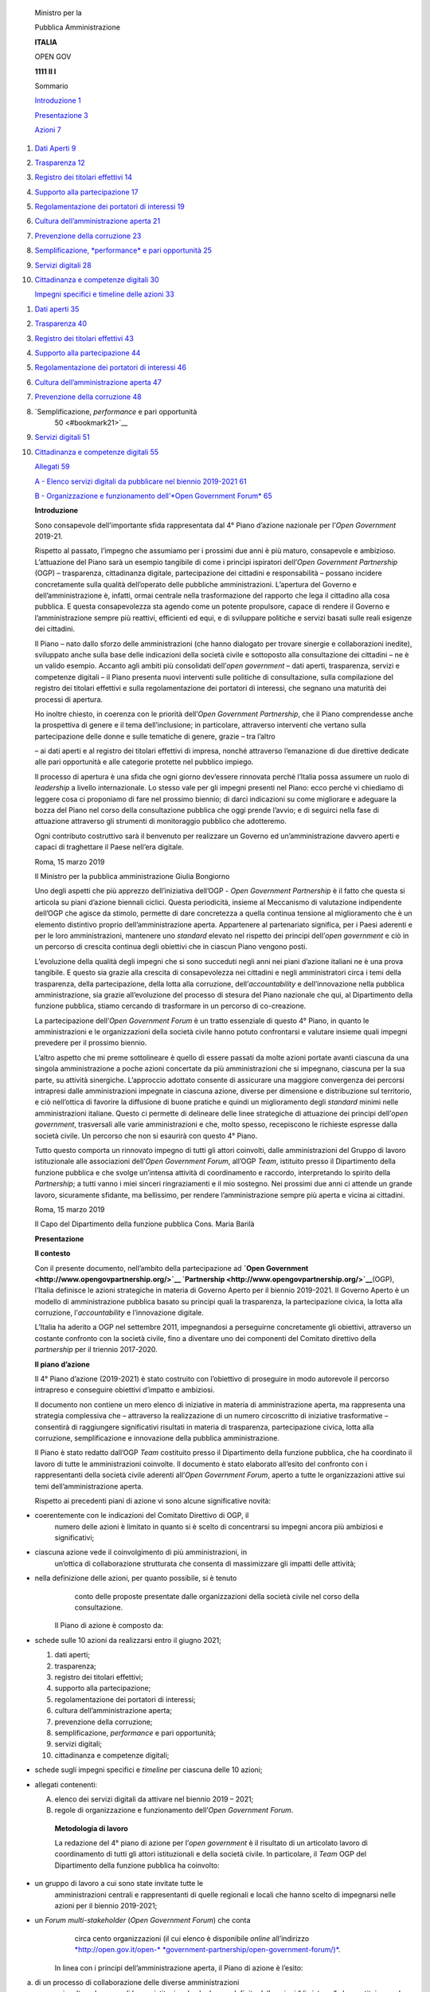     Ministro per la

    Pubblica Amministrazione

    **ITALIA**

    OPEN GOV

    **1111 Il I**

    Sommario

    `Introduzione 1 <#bookmark0>`__

    `Presentazione 3 <#bookmark1>`__

    `Azioni 7 <#bookmark2>`__

1.  `Dati Aperti 9 <#bookmark3>`__

2.  `Trasparenza 12 <#bookmark4>`__

3.  `Registro dei titolari effettivi 14 <#bookmark5>`__

4.  `Supporto alla partecipazione 17 <#bookmark6>`__

5.  `Regolamentazione dei portatori di interessi 19 <#bookmark7>`__

6.  `Cultura dell’amministrazione aperta 21 <#bookmark8>`__

7.  `Prevenzione della corruzione 23 <#bookmark9>`__

8.  `Semplificazione, *performance* e pari opportunità
    25 <#bookmark10>`__

9.  `Servizi digitali 28 <#bookmark11>`__

10. `Cittadinanza e competenze digitali 30 <#bookmark12>`__

    `Impegni specifici e timeline delle azioni 33 <#bookmark13>`__

1.  `Dati aperti 35 <#bookmark14>`__

2.  `Trasparenza 40 <#bookmark15>`__

3.  `Registro dei titolari effettivi 43 <#bookmark16>`__

4.  `Supporto alla partecipazione 44 <#bookmark17>`__

5.  `Regolamentazione dei portatori di interessi 46 <#bookmark18>`__

6.  `Cultura dell’amministrazione aperta 47 <#bookmark19>`__

7.  `Prevenzione della corruzione 48 <#bookmark20>`__

8.  `Semplificazione, *performance* e pari opportunità
        50 <#bookmark21>`__

9.  `Servizi digitali 51 <#bookmark22>`__

10. `Cittadinanza e competenze digitali 55 <#bookmark23>`__

    `Allegati 59 <#bookmark24>`__

    `A - Elenco servizi digitali da pubblicare nel biennio 2019-2021
    61 <#bookmark25>`__

    `B - Organizzazione e funzionamento dell’\ *Open Government Forum*
    65 <#bookmark26>`__

    \ **Introduzione**

    Sono consapevole dell'importante sfida rappresentata dal 4° Piano
    d’azione nazionale per l’\ *Open Government* 2019-21.

    Rispetto al passato, l’impegno che assumiamo per i prossimi due anni
    è più maturo, consapevole e ambizioso. L’attuazione del Piano sarà
    un esempio tangibile di come i princìpi ispiratori dell’\ *Open
    Government Partnership* (OGP) – trasparenza, cittadinanza digitale,
    partecipazione dei cittadini e responsabilità – possano incidere
    concretamente sulla qualità dell’operato delle pubbliche
    amministrazioni. L’apertura del Governo e dell’amministrazione è,
    infatti, ormai centrale nella trasformazione del rapporto che lega
    il cittadino alla cosa pubblica. E questa consapevolezza sta agendo
    come un potente propulsore, capace di rendere il Governo e
    l’amministrazione sempre più reattivi, efficienti ed equi, e di
    sviluppare politiche e servizi basati sulle reali esigenze dei
    cittadini.

    Il Piano – nato dallo sforzo delle amministrazioni (che hanno
    dialogato per trovare sinergie e collaborazioni inedite), sviluppato
    anche sulla base delle indicazioni della società civile e sottoposto
    alla consultazione dei cittadini – ne è un valido esempio. Accanto
    agli ambiti più consolidati dell’\ *open government* – dati aperti,
    trasparenza, servizi e competenze digitali – il Piano presenta nuovi
    interventi sulle politiche di consultazione, sulla compilazione del
    registro dei titolari effettivi e sulla regolamentazione dei
    portatori di interessi, che segnano una maturità dei processi di
    apertura.

    Ho inoltre chiesto, in coerenza con le priorità dell’\ *Open
    Government Partnership*, che il Piano comprendesse anche la
    prospettiva di genere e il tema dell’inclusione; in particolare,
    attraverso interventi che vertano sulla partecipazione delle donne e
    sulle tematiche di genere, grazie – tra l’altro

    – ai dati aperti e al registro dei titolari effettivi di impresa,
    nonché attraverso l’emanazione di due direttive dedicate alle pari
    opportunità e alle categorie protette nel pubblico impiego.

    Il processo di apertura è una sfida che ogni giorno dev’essere
    rinnovata perché l’Italia possa assumere un ruolo di *leadership* a
    livello internazionale. Lo stesso vale per gli impegni presenti nel
    Piano: ecco perché vi chiediamo di leggere cosa ci proponiamo di
    fare nel prossimo biennio; di darci indicazioni su come migliorare e
    adeguare la bozza del Piano nel corso della consultazione pubblica
    che oggi prende l’avvio; e di seguirci nella fase di attuazione
    attraverso gli strumenti di monitoraggio pubblico che adotteremo.

    Ogni contributo costruttivo sarà il benvenuto per realizzare un
    Governo ed un’amministrazione davvero aperti e capaci di traghettare
    il Paese nell’era digitale.

    Roma, 15 marzo 2019

    Il Ministro per la pubblica amministrazione Giulia Bongiorno

    Uno degli aspetti che più apprezzo dell’iniziativa dell’OGP - *Open
    Government Partnership* è il fatto che questa si articola su piani
    d’azione biennali ciclici. Questa periodicità, insieme al Meccanismo
    di valutazione indipendente dell’OGP che agisce da stimolo, permette
    di dare concretezza a quella continua tensione al miglioramento che
    è un elemento distintivo proprio dell’amministrazione aperta.
    Appartenere al partenariato significa, per i Paesi aderenti e per le
    loro amministrazioni, mantenere uno *standard* elevato nel rispetto
    dei principi dell’\ *open government* e ciò in un percorso di
    crescita continua degli obiettivi che in ciascun Piano vengono
    posti.

    L’evoluzione della qualità degli impegni che si sono succeduti negli
    anni nei piani d’azione italiani ne è una prova tangibile. E questo
    sia grazie alla crescita di consapevolezza nei cittadini e negli
    amministratori circa i temi della trasparenza, della partecipazione,
    della lotta alla corruzione, dell’\ *accountability* e
    dell’innovazione nella pubblica amministrazione, sia grazie
    all’evoluzione del processo di stesura del Piano nazionale che qui,
    al Dipartimento della funzione pubblica, stiamo cercando di
    trasformare in un percorso di co-creazione.

    La partecipazione dell’\ *Open Government Forum* è un tratto
    essenziale di questo 4° Piano, in quanto le amministrazioni e le
    organizzazioni della società civile hanno potuto confrontarsi e
    valutare insieme quali impegni prevedere per il prossimo biennio.

    L’altro aspetto che mi preme sottolineare è quello di essere passati
    da molte azioni portate avanti ciascuna da una singola
    amministrazione a poche azioni concertate da più amministrazioni che
    si impegnano, ciascuna per la sua parte, su attività sinergiche.
    L’approccio adottato consente di assicurare una maggiore convergenza
    dei percorsi intrapresi dalle amministrazioni impegnate in ciascuna
    azione, diverse per dimensione e distribuzione sul territorio, e ciò
    nell’ottica di favorire la diffusione di buone pratiche e quindi un
    miglioramento degli *standard* minimi nelle amministrazioni
    italiane. Questo ci permette di delineare delle linee strategiche di
    attuazione dei principi dell’\ *open government*, trasversali alle
    varie amministrazioni e che, molto spesso, recepiscono le richieste
    espresse dalla società civile. Un percorso che non si esaurirà con
    questo 4° Piano.

    Tutto questo comporta un rinnovato impegno di tutti gli attori
    coinvolti, dalle amministrazioni del Gruppo di lavoro istituzionale
    alle associazioni dell’\ *Open Government Forum*, all’OGP *Team*,
    istituito presso il Dipartimento della funzione pubblica e che
    svolge un’intensa attività di coordinamento e raccordo,
    interpretando lo spirito della *Partnership*; a tutti vanno i miei
    sinceri ringraziamenti e il mio sostegno. Nei prossimi due anni ci
    attende un grande lavoro, sicuramente sfidante, ma bellissimo, per
    rendere l’amministrazione sempre più aperta e vicina ai cittadini.

    Roma, 15 marzo 2019

    Il Capo del Dipartimento della funzione pubblica Cons. Maria Barilà

    \ **Presentazione**

    \ **Il contesto**

    Con il presente documento, nell’ambito della partecipazione ad
    **`Open Government <http://www.opengovpartnership.org/>`__
    `Partnership <http://www.opengovpartnership.org/>`__**\ (OGP),
    l’Italia definisce le azioni strategiche in materia di Governo
    Aperto per il biennio 2019-2021. Il Governo Aperto è un modello di
    amministrazione pubblica basato su principi quali la trasparenza, la
    partecipazione civica, la lotta alla corruzione,
    l’\ *accountability* e l’innovazione digitale.

    L’Italia ha aderito a OGP nel settembre 2011, impegnandosi a
    perseguirne concretamente gli obiettivi, attraverso un costante
    confronto con la società civile, fino a diventare uno dei componenti
    del Comitato direttivo della *partnership* per il triennio
    2017-2020.

    \ **Il piano d’azione**

    Il 4° Piano d’azione (2019-2021) è stato costruito con l’obiettivo
    di proseguire in modo autorevole il percorso intrapreso e conseguire
    obiettivi d’impatto e ambiziosi.

    Il documento non contiene un mero elenco di iniziative in materia di
    amministrazione aperta, ma rappresenta una strategia complessiva che
    – attraverso la realizzazione di un numero circoscritto di
    iniziative trasformative – consentirà di raggiungere significativi
    risultati in materia di trasparenza, partecipazione civica, lotta
    alla corruzione, semplificazione e innovazione della pubblica
    amministrazione.

    Il Piano è stato redatto dall’OGP *Team* costituito presso il
    Dipartimento della funzione pubblica, che ha coordinato il lavoro di
    tutte le amministrazioni coinvolte. Il documento è stato elaborato
    all’esito del confronto con i rappresentanti della società civile
    aderenti all’\ *Open Government Forum*, aperto a tutte le
    organizzazioni attive sui temi dell’amministrazione aperta.

    Rispetto ai precedenti piani di azione vi sono alcune significative
    novità:

-  coerentemente con le indicazioni del Comitato Direttivo di OGP, il
       numero delle azioni è limitato in quanto si è scelto di
       concentrarsi su impegni ancora più ambiziosi e significativi;

-  ciascuna azione vede il coinvolgimento di più amministrazioni, in
       un’ottica di collaborazione strutturata che consenta di
       massimizzare gli impatti delle attività;

-  nella definizione delle azioni, per quanto possibile, si è tenuto
       conto delle proposte presentate dalle organizzazioni della
       società civile nel corso della consultazione.

    Il Piano di azione è composto da:

-  schede sulle 10 azioni da realizzarsi entro il giugno 2021;

   1.  dati aperti;

   2.  trasparenza;

   3.  registro dei titolari effettivi;

   4.  supporto alla partecipazione;

   5.  regolamentazione dei portatori di interessi;

   6.  cultura dell’amministrazione aperta;

   7.  prevenzione della corruzione;

   8.  semplificazione, *performance* e pari opportunità;

   9.  servizi digitali;

   10. cittadinanza e competenze digitali;

-  schede sugli impegni specifici e *timeline* per ciascuna delle 10
   azioni;

-  allegati contenenti:

   A. elenco dei servizi digitali da attivare nel biennio 2019 – 2021;

   B. regole di organizzazione e funzionamento dell’\ *Open Government
      Forum*.

    \ **Metodologia di lavoro**

    La redazione del 4° piano di azione per l’\ *open government* è il
    risultato di un articolato lavoro di coordinamento di tutti gli
    attori istituzionali e della società civile. In particolare, il
    *Team* OGP del Dipartimento della funzione pubblica ha coinvolto:

-  un gruppo di lavoro a cui sono state invitate tutte le
       amministrazioni centrali e rappresentanti di quelle regionali e
       locali che hanno scelto di impegnarsi nelle azioni per il biennio
       2019-2021;

-  un *Forum multi-stakeholder* (*Open Government Forum*) che conta
       circa cento organizzazioni (il cui elenco è disponibile *online*
       all’indirizzo
       `*http://open.gov.it/open-* <http://open.gov.it/open-government-partnership/open-government-forum/>`__
       `*government-partnership/open-government-forum/)* <http://open.gov.it/open-government-partnership/open-government-forum/>`__.

    In linea con i principi dell’amministrazione aperta, il Piano di
    azione è l’esito:

a) di un processo di collaborazione delle diverse amministrazioni
       coinvolte nel gruppo di lavoro istituzionale che hanno definito
       delle azioni “di sistema” che costituiscono la strategia
       2019-2021;

b) di un percorso di partecipazione delle organizzazioni della società
       civile chiamata, in una prima fase, a formulare proposte e, in un
       secondo momento, al miglioramento attraverso la consultazione
       delle azioni pianificate dalle amministrazioni.

    In particolare, il processo di consultazione pubblica per la
    redazione del piano ha previsto due fasi:

-  *novembre 2018 - febbraio 2019*: consultazione con la società civile
       sulle priorità per il 4° Piano di azione.

    In questo periodo – oltre ad un confronto in presenza con le
    organizzazioni aderenti al *Forum* – sono state raccolte oltre
    cinquanta proposte di azioni sui temi della trasparenza, della
    partecipazione, della lotta alla corruzione e dell’innovazione e
    semplificazione della pubblica amministrazione.

    Sulla base delle proposte ricevute, le amministrazioni hanno
    predisposto una bozza di piano di azione da sottoporre a
    consultazione pubblica.

-  *marzo 2019 - aprile 2019*: consultazione pubblica *online* sulla
       bozza di piano di azione con l’obiettivo di migliorare le azioni
       e gli impegni. La consultazione è stata aperta a tutti
       (cittadini, imprese, associazioni, amministrazioni) e si è svolta
       sul sito dedicato `*open.gov.it* <http://www.open.gov.it/>`__.

    Al termine della consultazione, nel mese di giugno 2019, viene
    pubblicata la versione definitiva del Piano di azione e un *report*
    finale di rendicontazione del processo di consultazione.

    \ **Attuazione del piano e monitoraggio**

    A partire dal mese di giugno 2019, le azioni si svolgeranno secondo
    i tempi previsti per ciascun impegno. Il monitoraggio del processo
    di attuazione prevede il coinvolgimento di cittadini e società
    civile, secondo i principi guida che hanno ispirato la stesura del
    Piano. In questa fase, il monitoraggio può essere effettuato tramite
    la sezione “Monitora” del portale
    `*open.gov.it* <http://open.gov.it/>`__.

    All’interno della sezione “Monitora” è presente una pagina per
    ciascuna azione in cui sono contenute:

-  la descrizione dell’azione con l’indicazione degli impegni specifici
       e dei referenti per l’attuazione;

-  l’indicazione dello stato di attuazione dell’azione con il dettaglio
       degli obiettivi raggiunti e delle scadenze eventualmente non
       rispettate;

-  i commenti e le raccomandazioni del *Forum* e dell’\ *Indipendent
   Reporting Mechanism*

    di OGP (incaricato del monitoraggio indipendente).

    L’obiettivo è di incentivare la maggiore conoscenza possibile del
    Piano di azione in modo da promuovere la cultura e la pratica
    dell’amministrazione aperta.

    Al fine di facilitare le attività di monitoraggio delle azioni e di
    incentivare la collaborazione con le amministrazioni responsabili,
    per ciascuna azione sono indicate anche le associazioni dell’\ *Open
    Government Forum* che hanno manifestato la propria disponibilità ad
    essere referenti per la fase di attuazione e monitoraggio.

|image0|

1. \ **Dati Aperti**

    \ **Contesto e obiettivi dell’azione**

    Come rilevabile attraverso indagini e indicatori internazionali
    (quali, ad esempio, l’\ *Open Data maturity report*\ ed il DESI -
    *Digital Economy & Social Index 2019*) negli ultimi due anni
    l’Italia ha migliorato significativamente la propria posizione sul
    tema dei dati aperti. Tuttavia, sebbene siano stati realizzati
    numerosi sforzi orientati alla promozione della pubblicazione di
    *Open Data* da parte delle amministrazioni, ad oggi continuano a
    riscontrarsi una serie di difficoltà che rallentano le possibilità
    di riutilizzo di tale patrimonio informativo. Come evidenziato dal
    Report europeo sul riutilizzo dei dati (2017), una delle principali
    barriere al pieno sfruttamento del potenziale degli *Open Data* è
    rappresentato dal mancato incontro tra domanda e offerta.
    Quest’ultimo si esprime nella mancata conoscenza del fenomeno *Open
    Data* e delle potenzialità sottese al riutilizzo dei dati, nella
    messa a disposizione di *dataset* tipicamente non guidati dai
    potenziali utilizzatori e, a volte, nella loro bassa qualità, al
    punto da renderne troppo oneroso il riutilizzo da parte della
    collettività, incluse le imprese. A ciò si aggiunge la conformità
    ancora “a macchia di leopardo” – principalmente per i dati non
    geografici – agli *standard* di metadatazione europei, così come la
    mancanza di conformità a modelli *standard* di rappresentazione dei
    dati atti a rendere gli stessi effettivamente integrabili e
    comparabili. Ciò stante occorre però assicurare a tutti l’accesso ai
    dati, evitando di creare barriere legali e tecnologiche, favorendo
    pertanto la fruibilità dei dati stessi.

    In questo scenario, oltre alla necessità di continuare a promuovere
    una cultura finalizzata al riutilizzo dei dati, assume un ruolo
    determinante l’attivazione di azioni sinergiche basate sul
    coinvolgimento non solo dell’ambito dell’offerta, ma anche della
    domanda di *Open Data*. Tali azioni dovrebbero intervenire sulle
    significative barriere individuate attraverso la definizione di
    regole condivise e, al contempo, stimolare la pubblicazione di *Open
    Dataset* di qualità e di alto valore sia per il contributo che
    sarebbero potenzialmente in grado di assicurare in termini di
    trasparenza che per le potenzialità di riutilizzo in ottica di
    *business*.

    \ **Impegni**

    L’obiettivo dell’iniziativa nel suo complesso ha molteplici finalità
    che coinvolgono sia attori nazionali che regionali:

-  definire a livello nazionale misure che – partendo dall’attuale
       contesto di riferimento e coinvolgendo tutti gli interlocutori
       necessari (incluso gli RTD - Responsabili per la transizione
       digitale sul fronte delle amministrazioni, gli esperti di dominio
       e i partecipanti dell’\ *OGP Forum*, quali importante espressione
       della domanda di *Open Data* insieme alle imprese) – possano
       portare a:

   -  adottare una licenza nazionale o, laddove utile e applicabile,
          licenze diversificate (es. per categorie omogenee di dati) in
          grado di stimolare un corretto ed efficace riutilizzo

    dei dati, superando gli attuali problemi di incompatibilità
    derivanti dall’uso di diversi tipi di licenze;un focus particolare
    verrà dedicato alle grandi piattaforme di riutilizzo, in modo da
    favorire l’associazione delle licenze più appropriate in base a
    finalità e portata del riutilizzo stesso;

-  definire, coinvolgendo in particolare le amministrazioni competenti
       per materia o dominio, degli *standard* comuni dei dati
       pubblicati per tipologia, anche avvalendosi di lavori già avviati
       in tale contesto (quali ad esempio la rete di ontologie e
       vocabolari controllati, fermi restando specifici *framework* di
       riferimento europei e nazionali già definiti, come nel contesto
       dell’Informazione Geografica) e definire indicatori di qualità
       per gli O\ *pen Data*, riferendosi in particolare agli *standard*
       ISO esistenti per la qualità dei dati, già citati dalle Linee
       guida nazionali per la valorizzazione del patrimonio pubblico;

-  mettere a disposizione, a partire dagli impegni espliciti delle
       amministrazioni anche guidati dalla domanda reale e potenziale,
       un numero crescente di *dataset* in formato aperto e di alto
       valore (anche in una prospettiva di genere), nonché di strumenti
       a supporto della loro fruizione, incluso soluzioni di *data
       visualisation* e API (*Application Programming Interface* –
       interfacce software aperte che consentono un’interazione
       macchina-macchina) documentate.

-  Sviluppare, a livello regionale, iniziative congiunte sugli *Open
       data* come leva fondamentale per incrementare la trasparenza e
       l’\ *accountability* e per favorire il riutilizzo dei dati, ed in
       particolare:

   -  Aumentare la qualità e quantità di dati pubblicati come *Open
          Data*, attraverso la definizione di un paniere condiviso di 10
          *dataset* utili, anche a partire da iniziative esistenti;

   -  Incrementare la capacità di gestione dei dati e l’utilizzo dei
          dati del paniere definito attraverso la messa a disposizione
          di API;

   -  Promuovere l’utilizzo degli *Open Data* per processi di
          *accountability* e di valutazione dell’impatto sulle politiche
          pubbliche nonché di *decision-making*.

    \ **Amministrazione responsabile**

    Dipartimento della funzione pubblica (PCM – DFP) – Elio Gullo

    \ **Altre amministrazioni coinvolte**

-  Agenzia per l’Italia digitale (AGID), Agenzia Nazionale per
       l'amministrazione dei beni sequestrati e confiscati alla
       criminalità organizzata (ANBSC), Dipartimento casa Italia (PCM –

    DCI), Dipartimento per le politiche di coesione (PCM – DPCoe -
    NUVAP), Dipartimento per la programmazione e il coordinamento della
    politica economica (PCM – DIPE), ISTAT, MIBAC, *Team* per la
    trasformazione digitale, Unioncamere

-  Regioni e Province autonome

-  Comune di Milano

    \ **Referente per l’\ *Open Government Forum***

    Cittadini Reattivi – Rosy Battaglia

1. \ **Trasparenza**

    \ **Contesto e obiettivi dell’azione**

    Sebbene siano stati già percorsi numerosi e importanti passi nel
    processo di potenziamento della capacità delle amministrazioni di
    rendersi trasparenti, continuano a persistere numerosi ostacoli
    all’attivazione di percorsi virtuosi. Molti di questi sono
    riconducibili a scelte operative e a limiti nella gestione di dati e
    informazioni da parte delle amministrazioni che, da un lato,
    impattano sull’accessibilità, la qualità e la tempestività
    dell’informazione e, dall’altro, comportano degli oneri in capo alle
    amministrazioni difficilmente sostenibili, soprattutto in presenza
    di realtà di piccole dimensioni.

    In particolare emerge da più fronti, inclusi PA ed esponenti della
    società civile, la necessità di procedere con interventi di
    semplificazione nella gestione degli obblighi informativi stabiliti
    dal D.Lgs. n. 33/2013. Ciò nell’ottica di agevolare l’accesso da
    parte di cittadini e portatori di interesse alle informazioni
    pubblicate nella sezione Amministrazione Trasparente dei siti web
    istituzionali ed al loro riutilizzo in attività di monitoraggio e
    confronto dell’operato pubblico ed, al contempo, di ottimizzare
    l’impegno della PA, spesso chiamata ad adempiere più volte e secondo
    modalità differenti, allo stesso obbligo informativo.

    Inoltre, dall’osservazione dei primi due anni di attuazione del
    FOIA, emerge la necessità di dare un maggiore impulso all’utilizzo
    dell’istituto dell’accesso civico generalizzato, creando meccanismi
    atti ad agevolarne il ricorso da parte dei cittadini e, al contempo,
    a renderne più efficace ed efficiente la gestione da parte delle
    amministrazioni.

    \ **Impegni**

    L’azione mira nel suo complesso a fornire un ulteriore impulso alla
    capacità delle amministrazioni di rendersi trasparenti nei confronti
    dei cittadini in modo efficiente attraverso il perseguimento dei
    seguenti macro-obiettivi:

-  elaborazione di una proposta di semplificazione degli obblighi
       informativi di cui al D.Lgs. n. 33/2013 al fine di migliorare
       l’accessibilità, la qualità e la tempestività dei dati e delle
       informazioni resi disponibili a cittadini e imprese, riducendo
       gli oneri in capo alle stesse amministrazioni. L’attività
       includerà l’individuazione e l’approfondimento delle modalità e
       condizioni secondo cui si potrebbe prevedere l’assolvimento
       dell’obbligo di pubblicità relativo a determinati ambiti
       informativi attraverso la sola alimentazione di banche dati
       centralizzate già disponibili, in via di realizzazione o
       opportunamente adattate;

-  realizzazione e promozione presso cittadini e amministrazioni di
       servizi *web* evoluti volti ad agevolare l’utilizzo del FOIA e di
       altre forme di accesso (quali ad esempio quello relativo alle
       informazioni ambientali) da parte dei cittadini e al contempo a
       supportare un’efficace

    gestione dell’istituto dell’accesso a dati e documenti da parte
    delle amministrazioni. La disponibilità in un unico punto di
    informazioni di rilievo sulla natura delle istanze presentante e
    delle modalità di trattamento – acquisite ad esempio a partire dal
    Registro degli Accessi FOIA – consentirà di guidare i cittadini nel
    processo di ricerca e acquisizione di informazioni sull’attività
    della PA e, al contempo, permetterà alle amministrazioni di gestire
    in modo sempre più rapido, efficiente ed omogeneo le richieste
    pervenute;

-  semplificazione delle modalità di accesso ad informazioni su temi
       chiave per i cittadini quali, ad esempio, l’ambiente e la spesa
       pubblica.

    \ **Amministrazione responsabile**

    Dipartimento della funzione pubblica (PCM – DFP) – Elio Gullo

    \ **Altre amministrazioni coinvolte**

-  CONSIP, INAIL, Istituto Superiore per la protezione e la ricerca
       ambientale (ISPRA)

-  Regioni e Province autonome

-  Comune di Milano, Roma Capitale **Referenti per l’\ *Open Government
       Forum ***\ Cittadinanza Attiva – Isabella Mori Fondazione Etica –
       Paola Caporossi

1. \ **Registro dei titolari effettivi**

    \ **Contesto e obiettivi dell’azione**

    La lotta al riciclaggio di denaro sporco e al terrorismo
    internazionale sono due obiettivi che accomunano tutti i Paesi
    democratici del mondo. Non solo l'UE, ma anche l'OCSE (quindi i
    Paesi più industrializzati ad economia di mercato) hanno dettato
    regole destinate a rendere difficile la vita ai riciclatori ed ai
    terroristi. In particolare, a livello europeo l'ultima direttiva
    antiriciclaggio (cd. V AMLD – *Anti Money Laundering Directive*) ha
    focalizzato l'attenzione sulla trasparenza dei dati relativi alla
    figura del titolare effettivo. Si tratta cioè di dare pubblicità non
    riservata alla persona fisica beneficiaria finale dell'operazione
    posta in essere. Questo rappresenta un'importante evoluzione del
    sistema verso una trasparenza a favore del mercato (inteso sia come
    consumatore, impresa, sistema Paese, che vuole condurre una
    contrattazione in termini etici sia come amministrazione e autorità
    fiscale, investigativa e giudiziaria) ed al contempo a favore del
    professionista (incluse anche le banche, assicurazioni,
    professionisti autonomi, ecc.) che per legge devono individuare il
    titolare effettivo, prima di dare seguito all’operazione richiesta.
    La scelta del legislatore italiano è caduta sulla creazione di una
    sezione speciale del registro delle imprese. In questo registro
    saranno iscritti i titolari effettivi delle società di capitali, che
    per definizione sono iscritte nel registro imprese, nello stesso
    verranno inseriti anche i titolari effettivi delle persone
    giuridiche private (iscritte nei registri prefettizi) e dei *trust*.

    La grande novità è data dalla accessibilità di tale sezione da parte
    di tutti. Non esistono più limitazioni (come era previsto nella IV
    AMDL) a soggetti titolari di funzioni particolari (e.g. forze di
    polizia, magistratura) o di interessi (professionisti, banche), ma
    oggi chiunque potrà consultare la sezione del registro delle
    imprese, per curiosità personale, per “conoscere” il proprio
    contraente, perché obbligato per legge (il professionista), per
    motivi di indagine. È evidente che la trasparenza si sposa con la
    tutela del mercato e la condivisione dei dati. Unica eccezione
    risulta rappresentata dai titolari effettivi dei *trust*, per i
    quali la direttiva ha fissato un livello di conoscenza più
    tradizionale: aperto ovviamente a chi indaga e a chi deve cooperare;
    altrimenti la richiesta è limitata a chi dia prova di un interesse
    giuridicamente tutelato.

    La definizione di questo complesso sistema garantisce che il mercato
    sia messo nella consapevolezza di fare scelte “in scienza e
    coscienza”, grazie alla trasparenza offerta dalla amministrazione
    aperta.

    La norma definisce titolare effettivo la o le persone fisiche
    beneficiarie finali dell’operazione. Ai fini dell’implementazione
    del registro in parola la norma definisce varie categorie di
    potenziali titolari effettivi, secondo un criterio a scorrimento. In
    primo luogo tali sono definiti tali le persone fisiche possessori di
    quote di capitale sociale (in via diretta o mediata da società
    controllate, fiduciarie…) superiore al 25%; ove nessuno raggiunga
    tale limite si reputa titolare effettivo chi esercita il controllo
    della maggioranza dei voti esercitabili in assemblea ordinaria; se
    neanche tale ipotesi è verificata, chi ha il controllo di voti
    sufficienti per esercitare un'influenza dominante in assemblea

    ordinaria; in subordine ulteriore chi esercita un'influenza
    dominante, in base all'esistenza di particolari vincoli
    contrattuali. In assenza di tutte queste condizioni si presume
    (presunzione assoluta) che sia l’amministratore.

    I principali obiettivi da raggiungere riguardano principalmente:

-  caricare nella sezione i numerosi dati relativi ai titolari
       effettivi, complessi per l’eterogeneità dei presupposti (società
       già registrate nel registro delle imprese; persone giuridiche
       registrate nei registri prefettizi; *trust* non censiti);

-  operare un primo popolamento della sezione; il regolamento fissa un
       termine entro cui tutti i soggetti interessati dalla norma
       (società di capitali e cooperative, in prima battuta) iscritte al
       registro delle imprese, devono indicare, sulla base di apposita
       modulistica telematica redatta sulla base delle previsioni
       dell’articolo 20 del D.Lgs. 231 (sopra richiamate) devono
       comunicare il titolare effettivo all’ufficio. Questi dati sono
       caricati nella sezione del registro e costituiscono il punto di
       partenza dello stesso al momento t0. Da quel momento si avvia la
       fase “a regime” della sezione del registro delle imprese, che
       sarà implementata secondo quanto appresso indicato;

-  mantenere i dati contenuti nella sezione stessa, aggiornandoli ad
   ogni passaggio di titolarità;

-  garantire la proporzionalità dell’azione rispetto al fine (massima
       trasparenza senza gravare burocraticamente gli obbligati a
       ripetuti adempimenti verso l’ufficio).

    \ **Impegni**

    L’azione mira a fornire trasparenza sui titolari effettivi, ai fini
    antiriciclaggio e di prevenzione della corruzione. Tale azione passa
    per:

-  l’adozione di norme tecniche e regolamenti attuativi;

-  la realizzazione del registro e il suo aggiornamento.

    Nel rammentare che la disciplina della IV e V AMLD fonda sulla
    responsabilizzazione del cliente il nucleo principale della verifica
    del titolare effettivo, da ciò discende necessariamente che anche
    l’alimentazione della sezione risponda ai medesimi principi. Ciò non
    esclude che vi sia da parte del sistema un controllo di coerenza
    interno (almeno per le società) alle notizie registro delle imprese.
    Questo avviene in primo luogo con riferimento al numero delle
    risposte ottenute (in sede di popolamento) rispetto alla platea
    potenziale (dato noto all’ufficio); poi dalla verifica incrociata
    dei dati sugli assetti proprietari (il registro delle imprese almeno
    per le S.r.l. è in grado di conoscere i titolari aggiornati di quote
    superiori al 25%; più complesso per le S.p.A., dove l’elenco soci è
    una fotografia scattata al momento del deposito di bilancio – art.
    2435 c.c. – destinata a precoce obsolescenza).

    Dall’ultimo censimento Unioncamere al 31 dicembre 2018 si ricava che
    in Italia il 22% delle imprese è riconducibile a donne. È un dato in
    leggera crescita rispetto al passato ma che deve far riflettere.
    Dobbiamo infatti considerare che in questa percentuale (che in
    termini assoluti rappresenta

1. imprenditrici) sono ricomprese tutte le imprese italiane di qualunque
       tipologia, e settore merceologico. Nel corso dell’attuazione
       dell’azione saranno realizzate elaborazioni sulla presenza
       femminile tra i titolari effettivi del Registro.

    Ovviamente sarebbe pretenzioso ritenere che l’azione qui
    rappresentata sia ascrivibile ad una politica destinata al
    potenziamento della imprenditoria femminile. Risulterà però
    interessante valutare (a scadenza: al termine della fase di
    popolamento) un nuovo indicatore di genere che potrà apportare nuovi
    strumenti valutativi alle scelte di politica economica anche nel
    settore della parità di genere in ambito imprenditoriale.

    \ **Amministrazione responsabile**

    Ministero dello sviluppo economico (MISE) – Marco Maceroni

    \ **Altre amministrazioni coinvolte**

-  Ministero dell’economia e delle finanze (MEF), Unioncamere

    \ **Referente per l’\ *Open Government Forum***

    *Transparency International* - Italia – Davide Del Monte

1. \ **Supporto alla partecipazione**

    \ **Contesto e obiettivi dell’azione**

    Le attività di consultazione pubblica, che siano rivolte a cittadini
    in generale o a categorie specifiche, possono riguardare le diverse
    fasi delle politiche pubbliche, dalla loro definizione
    all’attuazione e fino alla valutazione.

    Le attività di consultazione aiutano il decisore pubblico a prendere
    decisioni migliori. In particolare, sono rilevanti per:

-  aprire i processi decisionali alla partecipazione dei soggetti
       interessati, consentendo di includere le istanze di tutti i
       potenziali destinatari di un intervento o di una politica
       pubblica;

-  recuperare la fiducia dei cittadini nelle istituzioni rispetto ai
   processi decisionali;

-  rispondere a una domanda dei cittadini di maggiore impegno
       individuale e desiderio di intervenire in prima persona;

-  rimediare ai limiti intrinsechi dei processi decisionali
       tradizionali, che possono creare conflitti sul territorio, spesso
       dovuti al non coinvolgimento dei diversi attori e delle comunità
       locali;

-  favorire la condivisione di obiettivi e strumenti propri delle
       politiche pubbliche da parte dei cittadini.

    Il maggior ostacolo alla partecipazione risiede nel fatto che le
    attività di consultazione sono praticate dalle PA italiane, sia
    centrali che locali, sporadicamente, in maniera autonoma e con
    diversi livelli di qualità.

    \ **Impegni**

    L’attività di supporto alla partecipazione ha la finalità di
    promuovere presso le PA italiane l’uso delle consultazioni pubbliche
    di qualità.

    Un primo passo in questa direzione sarà dedicato ai cittadini,
    attraverso l’apertura di un portale dedicato che potrà diventare il
    punto di accesso alle consultazioni che le PA pongono in essere. In
    questo modo i cittadini che vogliono partecipare avranno un unico
    luogo in cui cercare e potranno essere avvertiti mediante un sistema
    di *news*. Il lancio del portale consentirebbe di sostenere,
    mediante un’apposita redazione, la diffusione delle iniziative di
    consultazione e il rispetto, da parte della PA, di *standard* di
    qualità nella loro realizzazione. A questo fine saranno diffuse
    linee guida pratiche ispirate alle migliori pratiche internazionali.

    Un’attenzione particolare sarà dedicata alle amministrazioni
    mediante la messa a disposizione di *software open source* per le
    consultazioni, la creazione di un *help desk* dedicato e mirate
    attività di formazione per dipendenti pubblici.

    Un ulteriore passo a livello regionale è quello di sviluppare il
    macro obiettivo “partecipazione”, inteso come passaggio dalla mera
    trasparenza alla partecipazione attiva della cittadinanza a livello
    locale. Si vuole rendere la disponibilità di dati ed informazioni
    funzionali all’informazione del cittadino, attraverso la messa a
    disposizione di piattaforme digitali dedicate a questo fine. In
    questo modo si promuove in modo formale e sostanziale la diffusione
    delle informazioni utili alla definizione di una opinione e alla
    creazione di un punto di vista che può così essere oggetto di
    discussione, avviando un percorso virtuoso di pratica di confronto e
    definizione delle scelte tra amministrazioni e cittadini.

    \ **Amministrazione responsabile**

    Dipartimento della funzione pubblica (PCM – DFP) – Stefano
    Pizzicannella Dipartimento per le riforme istituzionali (PCM – DRI)
    – Silvia Paparo

    \ **Altre amministrazioni coinvolte**

-  Ministero della salute

-  Regioni e Province autonome

-  Comune di Milano, Roma Capitale **Referente per l’\ *Open Government
       Forum ***\ Mappi-na – Ilaria Vitiello

1. \ **Regolamentazione dei portatori di interessi**

    \ **Contesto e obiettivi dell’azione**

    Attualmente la gestione delle relazioni tra i portatori di interesse
    e i decisori pubblici non gode dello stesso livello di trasparenza
    all’interno delle amministrazioni. Questo stato di cose rende poco
    trasparenti e tracciabili i processi decisionali pubblici mentre, in
    passato, le iniziative volte a superare questa difficoltà, pur se
    lodevoli, hanno creato una situazione disomogenea tra le
    amministrazioni, non rendendo il sistema efficiente nel suo insieme
    e causando una complicazione sia per i portatori di interesse sia,
    in termini di facilità di accesso dei dati, per i cittadini. Da qui
    l’esigenza di creare una soluzione condivisa con l’istituzione di un
    Registro trasparente dei portatori di interesse, in modalità
    federata tra più Ministeri e con una procedura *standard* per la sua
    realizzazione. In tal modo il sistema sarebbe condiviso tra le
    amministrazioni aderenti, in modo che la sua adozione contribuisca a
    migliorare l’efficienza dell’amministrazione in questo ambito,
    favorisca il riuso all’interno della PA, renda trasparente la
    relazione tra decisori pubblici e gruppi di pressione e semplifichi
    la relazione con i portatori di interesse.

    \ **Impegni**

    L’azione mira a:

-  istituire un tavolo di lavoro tra le amministrazioni già coinvolte (a
       partire da PCM-DFP, MISE, MATTM, MIPAAFT) e la società civile
       (rappresentanti dell’\ *Open Government Forum*) attraverso cui
       individuare una possibile “forma” condivisa di pubblicità di un
       Registro dei portatori di interesse e una procedura *standard*
       per garantire l’adesione dei Ministeri allo stesso. In questo
       modo si risponderebbe alle esigenze di trasparenza della società
       civile e si coniugherebbe al contempo la soluzione individuata
       con gli altri impegni specifici già presi dalle amministrazioni
       coinvolte;

-  sottoporre la soluzione individuata all’attenzione dei vertici
       dell’amministrazione per la valutazione dei seguiti.

    \ **Amministrazione responsabile**

    Dipartimento della funzione pubblica (PCM – DFP) – Stefano
    Pizzicannella Ministero dello sviluppo economico (MISE) – Gilda
    Gallerati

    \ **Altre amministrazioni coinvolte**

-  Ministero delle politiche agricole alimentari, forestali e del
       turismo (MIPAAFT), Ministero dell’ambiente e della tutela del
       territorio e del mare (MATTM)

-  Roma Capitale

    \ **Referente per l’\ *Open Government Forum***

    Riparte il Futuro – Federico Anghelè

1. \ **Cultura dell’amministrazione aperta**

    \ **Contesto e obiettivi dell’azione**

    I temi del Governo Aperto che l’iniziativa OGP promuove
    (partecipazione, trasparenza e *accountability*) sottendono tutti un
    cambiamento culturale, una trasformazione del rapporto che lega il
    cittadino all’amministrazione pubblica e viceversa.

    Oggi sentimenti di diffidenza, contrasto, ansia, sfiducia da una
    parte e autoreferenzialità, indifferenza, noncuranza dall’altra
    minano questo rapporto e facilitano da entrambe le parti
    comportamenti che diseducano il cittadino comune e creano quelle
    aree grigie dove proliferano situazioni di privilegio capaci di
    sfociare anche nell’illegalità.

    Pertanto risulta fondamentale accompagnare il Piano d’azione con un
    processo capillare di diffusione dei concetti del Governo Aperto,
    rendendo possibile il contatto diretto tra i cittadini e gli spazi
    dell’amministrazione dove questi principi vengono meglio
    rappresentati.

    Questi spazi, che siano fisici o digitali, App o servizi digitali,
    saranno evidenziati, comunicati, spiegati, resi noti e inseriti in
    una strategia complessiva di comunicazione e coinvolgimento rivolta
    ai cittadini, con particolare riguardo alle categorie deboli,
    attraverso i canali *social* e iniziative concrete sui territori.

    Si lavorerà sulle soluzioni già sperimentate e riconosciute anche a
    livello internazionale, per migliorarle, potenziarle ed ampliarne
    l’impatto.

    \ **Impegni**

    L’azione mira a dare ampia diffusione ai temi del Governo Aperto e a
    rafforzare la visibilità dei luoghi dove questa apertura è già in
    essere, promuovendo:

-  la realizzazione della Settimana dell’Amministrazione Aperta;

-  l’assegnazione del premio “\ *OpenGov Champion*\ ”;

-  il *restyling* e potenziamento del sito open.gov.it;

-  l’inclusione nel sito open.gov.it dei canali di accesso settoriali
       alle esperienze di apertura dell’amministrazione (App, siti e
       servizi digitali);

-  la realizzazione di campagne istituzionali di comunicazione per
       divulgare le esperienze di apertura in corso o realizzate;

-  la sperimentazione di strategie comunicative della PA sui canali
       *social* sia rivolte al pubblico che rivolte alla PA stessa;

-  la realizzazione di molteplici iniziative per il coinvolgimento dei
       visitatori dei musei nazionali attraverso gli ambienti digitali.

    \ **Amministrazione responsabile**

    Dipartimento della funzione pubblica (PCM – DFP) – Marco Marrazza

    \ **Altre amministrazioni coinvolte**

-  Dipartimento per l'informazione e l'editoria (PCM – DIE), Ministero
       per i beni e le attività culturali (MIBAC)

    \ **Referente per l’\ *Open Government Forum***

    FERPi – Federazione Relazioni Pubbliche Italiana – Raffaele Paciello

1. \ **Prevenzione della corruzione**

    \ **Contesto e obiettivi dell’azione**

    L’azione mira a favorire la prevenzione della corruzione attraverso
    un adeguamento agli *standard*

    dell’\ *open contracting* e l’introduzione di strumenti quali i
    Patti di Integrità avanzati.

    Il Servizio contratti pubblici (SCP) è una piattaforma del Ministero
    delle infrastrutture e dei trasporti, realizzata in collaborazione
    con la Conferenza delle Regioni e delle Province autonome e ITACA,
    in attuazione agli obblighi informativi e di pubblicità previsti dal
    D.Lgs. 50/2016.

    SCP è una delle banche dati nazionali elencate nell'allegato B del
    D.Lgs. n.97/2016 (art. 9) che modifica l’obbligo di pubblicazione
    previsto nella normativa sulla trasparenza D.Lgs. n.33/2013 (art.
    9bis).

    In essa sono presenti dati, anche in formato aperto, afferenti
    pubblicità di avvisi, bandi ed esiti di contratti pubblici di
    lavori, servizi e forniture, pubblicità dei programmi biennali di
    acquisti di beni e servizi e dei programmi triennali dei lavori
    pubblici e dei relativi aggiornamenti annuali. Sono altresì presenti
    la rilevazione e la pubblicazione dell’elenco anagrafe delle opere
    incompiute di cui il Decreto del Ministero delle infrastrutture e
    dei trasporti 13 marzo 2013, n. 42.

    I dati vengono aggiornati quotidianamente e pubblicati sulla
    piattaforma degli O\ *pen Data* del MIT
    http://dati.mit.gov.it/catalog/dataset.

    \ **Impegni**

    Nel campo dei dati si propone, come primo obiettivo, con uno spirito
    di massima collaborazione con altre PA, valutando congiuntamente le
    risorse allo scopo necessarie, di standardizzare i dati e le
    informazioni relative ai contratti pubblici secondo il modello
    internazionale comune, così come definito da *Open Contracting Data
    Standard* (OCDS).

    A riguardo si rappresenta che i dati contenuti nel portale
    OpenCantieri del MIT sono già compatibili con lo *standard*
    internazionale OCDS per quanto riguarda “gara”, “aggiudicatario” e
    “contratto”. Nello specifico caso sarà necessario estendere detta
    standardizzazione anche alla fase esecutoria del contratto.

    Un secondo obiettivo è rendere in formato aperto i dati (non
    sensibili) contenuti nel nuovo Archivio Informatico delle Opere
    Pubbliche (AINOP), istituto con Legge n.130 del 16 novembre 2018,
    presso il MIT.

    AINOP è basato sulla interoperabilità delle varie Amministrazioni
    che detengono e gestiscono i dati riferiti ad un’Opera Pubblica e
    all'esecuzione dei lavori sulla stessa.

    Questo secondo obiettivo potrebbe essere attuato insieme alle
    Regioni ed agli Enti Locali per le infrastrutture di trasporto di
    relativa competenza.

    Il risultato finale sarebbe di offrire alla comunità informazioni
    sulle infrastrutture viarie, ferroviarie e relative agli altri modi
    di trasporto consultabili ed elaborabili per controllo civico e per
    lo sviluppo di applicazioni e servizi.

    Per quanto riguarda i Patti di Integrità avanzati, questi presentano
    elementi innovativi rispetto ai Patti di Integrità ordinari:

-  il ruolo dell’ente di monitoraggio, co-firmatario del Patto; esso
       vigila sul Patto di Integrità, monitora le fasi della gara
       d’appalto e funge da intermediario verso la società civile;

-  le fasi del monitoraggio, il quale nei Patti di Integrità avanzati
       copre l’intera procedura, dall’analisi dei bisogni fino
       all’esecuzione dei lavori/prestazione dei servizi.

    \ **Amministrazione responsabile**

-  Ministero delle infrastrutture e dei trasporti (MIT) – Mario Nobile

-  Università di Messina - Giovanni Moschella

-  Regione siciliana - Francesca Chinnici

-  Comune di Palermo – Giuseppe Mazzarella

    \ **Altre amministrazioni coinvolte**

    Agenzia per la coesione territoriale, Agenzia del demanio,
    Dipartimento per la programmazione e il coordinamento della politica
    economica (PCM – DIPE), CONSIP, Ministero dell’economia e delle
    finanze (MEF)

    \ **Referente per l’\ *Open Government Forum***

    FONDACA – Fondazione per la cittadinanza attiva – Emma Amiconi

1. \ **Semplificazione, *performance* e pari opportunità**

    \ **Contesto e obiettivi dell’azione**

    Le amministrazioni registrano un’eccessiva onerosità degli
    adempimenti in materia di *performance* con la produzione di un
    elevato numero di documenti in una logica di adempimento, che non
    aiuta né in termini gestionali né in termini decisionali. Si avverte
    anche l’esigenza di semplificare i linguaggi tecnici e gli strumenti
    operativi. La transizione al digitale dei piani della *performance*
    in un’ottica di semplificazione amministrativa rappresenta un
    percorso per migliorare la capacità delle organizzazioni pubbliche,
    nonché le forme e le modalità con cui si esprimono.

    Inoltre, gli utenti lamentano la scarsa omogeneità nella
    rappresentazione degli impatti esterni che l’amministrazione intende
    raggiungere e la conseguente necessità di maggiore chiarezza nella
    esplicitazione degli obiettivi strategici, spesso collegati solo
    alle risorse finanziarie impiegate.

    Si rende necessario pertanto lavorare sulla confrontabilità della
    *performance* organizzativa delle amministrazioni attraverso
    l’individuazione di indicatori comuni che permettono di misurare
    l’andamento di una organizzazione nei suoi più svariati aspetti. Per
    “indicatori comuni” si intende quel set di misure selezionate utili
    a misurare l’andamento gestionale di un’amministrazione per quanto
    riguarda non tanto le attività tipiche di missione ma le funzioni di
    supporto che sono comuni a tutte le organizzazioni (quali ad esempio
    la gestione degli acquisti, la gestione del personale, la
    comunicazione, la trasparenza, ecc.).

    Particolare rilevanza assume la misura dell’andamento gestionale
    relativa alle funzioni di digitalizzazione, anche per l’aspetto
    strategico correlato alla capacità di un’amministrazione di saper
    innovare i propri processi in accordo agli indirizzi e alle linee di
    azione dettate dal Piano Triennale per l’informatica nella Pubblica
    Amministrazione. Peraltro, proprio in considerazione delle
    importanti funzioni in capo al Responsabile della transizione al
    digitale (RTD) di ogni amministrazione, la definizione di
    “indicatori comuni” che possano misurare la capacità di saper
    innovare costituisce un fondamentale supporto anche per agevolare i
    suoi compiti costituendo delle significative leve organizzative e
    motivazionali per accentuare il *management commitment*.

    Data la complessità della lettura sistematica dei documenti
    accessibili e disponibili agli utenti finali, si avverte la
    necessità di una maggiore trasparenza ed oggettività nella
    rendicontazione dei risultati raggiunti dalle amministrazioni
    secondo un’ottica di *accountability* orientata al coinvolgimento e
    alla centralità del cittadino e delle imprese, la cui soddisfazione
    è il vero motore dei processi di miglioramento e innovazione.

    Va inoltre sottolineato come leva fondamentale per migliorare
    l’efficienza delle amministrazioni e la loro capacità di erogare
    servizi idonei a soddisfare i bisogni dei cittadini, sia la
    valorizzazione del capitale umano presente in ciascuna
    organizzazione.

    La promozione delle pari opportunità come dimensione trasversale di
    *performance* organizzativa spinge verso un’amministrazione pubblica
    "inclusiva" che, anche grazie alla sua capacità di assicurare al
    proprio interno pari opportunità e assenza di discriminazioni
    legate, ad esempio, al genere o a situazioni personali di svantaggio
    come nel caso dei lavoratori appartenenti alle categorie protette, è
    in grado di erogare servizi migliori ai cittadini.

    A tal fine appare utile aggiornare gli indirizzi forniti alle
    amministrazioni in materia anche in ottica di semplificazione.

    \ **Impegni**

    L’azione mira a fornire impulso ai processi di pianificazione e
    controllo delle pubbliche amministrazioni attraverso il
    perseguimento dei seguenti obiettivi:

-  previsione di regimi semplificati per la gestione del ciclo della
       *performance* diversificati a seconda della tipologia e
       dimensione dell’amministrazione. Introduzione di *format*
       digitali per la semplificazione degli adempimenti connessi al
       ciclo della *performance*;

-  condivisione di indicatori comuni di performance che favoriscono la
       comparabilità in tema di gestione delle risorse umane,
       digitalizzazione, approvvigionamenti e trasparenza;

-  elaborazione di Linee Guida che possano indirizzare le
       amministrazioni su come migliorare la partecipazione dei
       cittadini al ciclo della *performance*;

-  definizione di un modello che mediante un approccio top-down intende
       valutare in modo sistematico e strutturato i progetti di
       trasformazione digitale di una PA, rendendoli misurabili e
       confrontabili con le iniziative di innovazione di amministrazioni
       omologhe attraverso il ricorso a metodologie e tecniche di
       *management* aziendale; tale modello terrà conto delle recenti
       modifiche normative che hanno rafforzato il principio della
       partecipazione degli utenti esterni ed interni e, più in
       generale, dei cittadini al processo di misurazione della
       *performance* organizzativa, richiedendo alle amministrazioni di
       adottare sistemi di rilevazione del grado di soddisfazione e di
       sviluppare le più ampie forme di partecipazione;

-  elaborazione di una direttiva in materia di collocamento obbligatorio
       delle categorie protette in ottica di semplificazione degli
       indirizzi e relativi adempimenti;

-  elaborazione di una direttiva sulle pari opportunità e aggiornamento
       direttiva sui Comitati Unici di Garanzia, in collaborazione con
       il Dipartimento per le pari opportunità.

    \ **Amministrazione responsabile**

    Dipartimento della funzione pubblica (PCM – DFP) – Alessandra
    Barberi

    \ **Altre amministrazioni coinvolte**

-  Agenzia per l’Italia digitale (AGID), amministrazioni che partecipano
       ai Laboratori sperimentali con l’Ufficio valutazione della
       performance (UVP) del Dipartimento della funzione pubblica,
       Dipartimento per le pari opportunità (PCM – DPO)

    \ **Referente per l’\ *Open Government Forum***

    FONDACA – Fondazione per la cittadinanza attiva – Emma Amiconi

1. \ **Servizi digitali**

    \ **Contesto e obiettivi dell’azione**

    La tecnologia digitale sta gradualmente trasformando i processi
    organizzativi delle PA e, conseguentemente, le modalità di
    erogazione dei loro servizi *online*. Questa trasformazione richiede
    un forte supporto governativo centrale e un adeguato coinvolgimento
    di una comunità attiva, professionale e della società civile in
    generale, funzionale al miglioramento dei processi che portano
    all’erogazione dei servizi digitali della pubblica amministrazione.

    La transizione digitale delle pubbliche amministrazioni italiane è
    frutto di un percorso lungo, e come per tutti i processi di profonda
    riforma richiede iniziative che abbiano un forte impatto sia sui
    processi della PA sia sulla consapevolezza da parte di cittadini e
    imprese.

    La digitalizzazione esiste solo quando semplifica, unisce e migliora
    la vita di chi si sente davvero parte di un processo di
    rinnovamento.

    La reingegnerizzazione dei processi rappresenta il primo obiettivo
    di una digitalizzazione che metta i cittadini e le imprese realmente
    al centro.

    Il principio “\ *once only*\ ” (il cittadino non può essere veicolo
    di dati per pubbliche amministrazioni incapaci di dialogare tra di
    loro) deve diventare la bussola che ogni giorno orienta un percorso
    più umano della digitalizzazione, quello del buon senso, della
    soddisfazione e della reale efficacia dei servizi ai quali
    lavoriamo.

    \ **Impegni**

    L’azione intende incidere su tre leve principali:

-  diffusione dei servizi digitali, anche attraverso il Responsabile per
       la transizione al digitale, promuovendo la diffusione di
       iniziative, processi e piattaforme che abilitino e semplifichino
       il rapporto di cittadini e imprese con la pubblica
       amministrazione centrale e locale;

-  azioni volte alla valorizzazione, attraverso iniziative e soluzioni
       derivanti da tecnologie emergenti, che apportino un beneficio
       reale alla collettività (es. *trusted chain*, trasparenza nelle
       interazioni col cittadino, ...);

-  promozione dei servizi pubblici digitali avviando iniziative di
       sensibilizzazione delle PA, anche in collaborazione con il
       Dipartimento per l’editoria, volte alla promozione dei servizi
       digitali e alla diffusione della conoscenza da parte di cittadini
       e imprese.

    \ **Amministrazione responsabile**

    Agenzia per l’Italia digitale (AGID) – Daniela Intravaia

    \ **Altre amministrazioni coinvolte**

-  Agenzia delle dogane e dei monopoli, CONSIP, Dipartimento per le
   politiche europee (PCM

    – DPE), Direzione generale per lo studente, lo sviluppo e
    l'internazionalizzazione della formazione superiore (DGSINFS –
    MIUR), INPS, Ministero degli affari esteri e della cooperazione
    internazionale (MAECI), Ministero della difesa, Ministero
    dell’economia e delle finanze (MEF), Unioncamere

-  Regione Puglia

-  Roma Capitale

    \ **Referente per l’\ *Open Government Forum***

    Università di Salerno – Daniela Vellutino

1. \ **Cittadinanza e competenze digitali**

    \ **Contesto e obiettivi dell’azione**

    Come dimostrano i recenti dati (DESI - *Digital Economy & Social
    Index* 2019) il basso livello di competenze digitali è una criticità
    che contraddistingue l’Italia nel suo complesso ed è ampiamente
    riconosciuto tra le principali cause del ritardo maturato nel
    processo di trasformazione digitale della pubblica amministrazione.

    Inoltre, sempre secondo il DESI, l’Italia ha particolare bisogno di
    iniziative strategiche sul tema delle competenze digitali dedicate
    ai diversi settori della popolazione, quali, tra gli altri, gli
    anziani, le persone inattive e gli stessi giovani, che raramente
    sono destinatari di iniziative mirate rispetto agli specifici
    fabbisogni di ciascuno di essi. Allo stesso tempo è sempre più
    diffusa, tra le imprese, l’esigenza di semplificazione nei rapporti
    con la PA e nella fruizione dei servizi e degli adempimenti legati a
    questo rapporto.

    Al fine di indirizzare opportunamente le sfide che derivano da una
    realtà sociale ed economica sempre più orientata al digitale è,
    pertanto, necessario attivare un sistema sinergico di interventi sul
    tema delle competenze digitali, variamente rivolti sia ai cittadini,
    sia alle imprese che ai dipendenti pubblici. Tali interventi si
    muovono su almeno quattro diversi ambiti di competenze:

-  le competenze digitali di base, necessarie a tutti i cittadini per
       agire in modo consapevole in un contesto, sociale e lavorativo,
       sempre più digitale, di cui DigComp 2.1 rappresenta il principale
       *framework* di riferimento condiviso a livello europeo;

-  le competenze specialistiche alla base del miglioramento della
       produttività e della competitività del sistema imprenditoriale in
       una economia sempre più orientata alla conoscenza e
       all’informazione, oltre che ad una efficace gestione dei servizi
       pubblici;

-  le competenze digitali specifiche di un dato contesto di lavoro
       (definite recentemente dall’OCSE “\ *Digital Complementary
       Skills*\ ”) che, nel caso della PA, è caratterizzato dalla
       presenza di processi operativi e soluzioni tecnologiche del tutto
       peculiari e disciplinati da norme (prima fra tutte il D.Lgs. n.
       82/2005, Codice dell’amministrazione digitale);

-  le competenze digitali di *management* ed *e-leadership*, che si
       esprimono nella capacità di cogliere le opportunità, i benefici e
       le sfide implicate dalla trasformazione digitale e, quindi, di
       promuovere e guidare il cambiamento.

    Alla scarsa diffusione delle competenze digitali si aggiunge una
    scarsa consapevolezza dei diritti di cittadinanza digitale.
    L’evoluzione tecnologica e le conseguenti richieste di servizi
    digitali da parte del cittadino e delle imprese portano la necessità
    di promuovere strumenti e iniziative per la diffusione della
    cittadinanza digitale. In tal senso, è importante attivare strumenti
    e iniziative volti a

    diffondere la consapevolezza tra i cittadini rispetto ai diritti
    legati alla cittadinanza digitale e al valore aggiunto apportato dai
    servizi digitali; in particolare:

-  sostenere l’attuazione della cittadinanza digitale nella tutela del
       suo diritto/dovere: diritto del cittadino digitale alla fruizione
       dei servizi; dovere del cittadino ad adeguarsi alle modalità
       richieste dall’\ *e-Government* per poter esercitare il suo
       diritto;

-  abilitare la società civile a comprendere e conoscere i progetti di
       trasformazione digitale delle amministrazioni sia coinvolgendo i
       giovani in progetti digitali sia promuovendo una piattaforma loro
       dedicata.

    \ **Impegni**

    Obiettivo della presente azione è la realizzazione delle seguenti
    attività in materia di Cittadinanza digitale:

-  predisporre una Guida per i cittadini che illustri i principali
       diritti digitali contenuti nel Codice dell’amministrazione
       digitale (CAD) che regolano e semplificano il rapporto dei
       cittadini e delle imprese nei confronti della PA;

-  realizzazione di un “Portale Giovani” per promuovere l’attivazione
       dei giovani dai 14 ai 35 anni e la loro maggiore e più agevole
       inclusione nel tessuto economico e sociale del Paese.

-  definizione di un progetto di alternanza scuola-lavoro articolato su
       tre anni per l’educazione alla cittadinanza digitale: dalla
       consapevolezza dei diritti alle tutele previdenziali e
       assistenziali garantite dall’Inps all’impegno per
       l’alfabetizzazione all’uso dei servizi *online*.

-  a livello regionale, aumentare il numero di punti di accesso libero e
       gratuito alla rete Internet in banda ultra larga, aumentare la
       quantità e gamma delle competenze digitali disponibili, aumentare
       il numero di luoghi in cui sia possibile praticare forme di
       co-progettazione e co- valutazione di servizi pubblici
       (*innovation labs*, *open lab*, ecc).

    In merito, invece al tema delle competenze digitali, obiettivo della
    presente azione è la realizzazione delle seguenti attività, in linea
    con i diversi ambiti di competenza delineati:

-  promozione di iniziative a supporto della diffusione delle competenze
       digitali per i cittadini e anche con azioni in ottica di genere;

-  produzione di servizi e contenuti digitali in amministrazione diretta
       nelle biblioteche pubbliche;

-  lancio di una piattaforma *web based* per l’autoverifica delle
       conoscenze e capacità richieste ad un dipendente pubblico per
       operare in una PA sempre più digitale (*Digital complementary
       skills*) e l’indirizzamento verso percorsi formativi
       personalizzati. La piattaforma sarà messa a

    disposizione di tutte le amministrazioni e i dipendenti della PA
    dopo una prima fase di sperimentazione che coinvolgerà alcune
    amministrazioni di grandi dimensioni, tra cui Roma Capitale e
    l’INPS, interessate all’utilizzo del sistema di autoverifica delle
    competenze digitali a supporto della definizione di piani di
    formazione interna;

-  attivazione per la definizione di una norma tecnica di riferimento
       con i requisiti generali per il *manager* dell’innovazione
       digitale e propedeutica ad attività di armonizzazione e altre
       attività, quali ad esempio formazione e certificazione delle
       competenze digitali nell’impresa.

    \ **Amministrazione responsabile**

    Agenzia per l’Italia digitale (AGID) – Daniela Intravaia
    Dipartimento della funzione pubblica (PCM – DFP) – Elio Gullo
    **Altre amministrazioni coinvolte**

-  Dipartimento della gioventù e del servizio civile nazionale
       (PCM-DGSCN), INPS, INAIL, Ministero per i beni e le attività
       culturali (MIBAC), Unioncamere

-  Regioni e Province autonome

-  Roma Capitale

    \ **Referente per l’\ *Open Government Forum***

    Università di Salerno – Daniela Vellutino

|image1|

1. \ **Dati aperti**

+------------------------+------------------------------------------------------------------------------------------------------------------------------------------------------------------------------------------------------------------------------------------------------------------------------------------------------------------------------------------------------------------------------------------------------------------------------------------------------------------------------------------------------------------------+-------------------------------------------------------------------------+
|     **PA referente**   |     **Cosa faremo?**                                                                                                                                                                                                                                                                                                                                                                                                                                                                                                   |     **Quando scade?**                                                   |
+------------------------+------------------------------------------------------------------------------------------------------------------------------------------------------------------------------------------------------------------------------------------------------------------------------------------------------------------------------------------------------------------------------------------------------------------------------------------------------------------------------------------------------------------------+-------------------------------------------------------------------------+
|     PCM-DFP, AGID      |     Definizione di un documento descrittivo del razionale alla base della scelta di una licenza nazionale o, laddove utile e applicabile, di licenze diversificate per categorie omogenee di dati, finalizzato a rappresentare un *input* per l’aggiornamento delle Linee guida per la valorizzazione del patrimonio informativo pubblico (art. 71 D.Lgs. 82/2005 CAD), tenendo conto della necessità di garantire a tutti l’accesso a dati e informazioni. In particolare verranno realizzate le seguenti attività:   |     06/2019                                                             |
|                        |                                                                                                                                                                                                                                                                                                                                                                                                                                                                                                                        |                                                                         |
|                        | 1. costituzione di un tavolo di lavoro che coinvolge amministrazioni e *stakeholder* direttamente interessati e/o invitati a partecipare (incluso esperti di dominio, membri dell’\ *OGP Forum*, imprese e altre organizzazioni attive sul tema degli *Open Data*)e creazione di un canale di discussione su *forum.italia*. Ciò al fine di assicurare la massima partecipazione alla realizzazione del documento.                                                                                                     |     10/2019                                                             |
|                        |                                                                                                                                                                                                                                                                                                                                                                                                                                                                                                                        |                                                                         |
|                        | 2. Pubblicazione del documento sulle licenze.                                                                                                                                                                                                                                                                                                                                                                                                                                                                          |                                                                         |
+------------------------+------------------------------------------------------------------------------------------------------------------------------------------------------------------------------------------------------------------------------------------------------------------------------------------------------------------------------------------------------------------------------------------------------------------------------------------------------------------------------------------------------------------------+-------------------------------------------------------------------------+
|     AGID               | 3. Definizione, attraverso la creazione di un tavolo di lavoro che coinvolge anche amministrazioni locali e centrali, di un documento sui criteri di valutazione della qualità degli *Open Data* che saranno anche utilizzati nel monitoraggio degli *Open Dataset*.                                                                                                                                                                                                                                                   |     12/2019                                                             |
|                        |                                                                                                                                                                                                                                                                                                                                                                                                                                                                                                                        |                                                                         |
|                        | 4. Definizione di un documento descrittivo di metodologie e strumenti per la rilevazione della qualità dei *dataset*, anche facendo riferimento agli *standard* ISO definiti in materia.                                                                                                                                                                                                                                                                                                                               |     03/2020                                                             |
|                        |                                                                                                                                                                                                                                                                                                                                                                                                                                                                                                                        |                                                                         |
|                        | 5. Sperimentazione del sistema di rilevazione della qualità dei *dataset* su almeno 2 amministrazioni individuate all’interno del tavolo a partire dalle manifestazioni di interesse pervenute.                                                                                                                                                                                                                                                                                                                        |     12/2020                                                             |
|                        |                                                                                                                                                                                                                                                                                                                                                                                                                                                                                                                        |                                                                         |
|                        | 6. Acquisizione della disponibilità da parte delle amministrazioni ad avviare i lavori sulla pubblicazione di *Open Dataset* che rispettino i criteri di qualità definiti nell’ambito del Tavolo di lavoro.                                                                                                                                                                                                                                                                                                            |     09/2019                                                             |
|                        |                                                                                                                                                                                                                                                                                                                                                                                                                                                                                                                        |                                                                         |
|                        | 7. Pubblicazione degli *Open Dataset*.                                                                                                                                                                                                                                                                                                                                                                                                                                                                                 |     Tempi definiti negli impegni assunti da ciascuna amministrazi one   |
+------------------------+------------------------------------------------------------------------------------------------------------------------------------------------------------------------------------------------------------------------------------------------------------------------------------------------------------------------------------------------------------------------------------------------------------------------------------------------------------------------------------------------------------------------+-------------------------------------------------------------------------+

+--------------------+------------------------------------------------------------------------------------------------------------------------------------------------------------------------------------------------------------------------------------------------------------------------------------------------------------------------------------------------------------------------------------------------------------------------------------------------------------------------------------------------------------------------------+-------------------------------------------------------------------------+
|     AGID, *Team*   | 8. Acquisizione degli impegni per la pubblicazione di *Open Dataset* che si intendono proporre come *dataset* di elevato valore.                                                                                                                                                                                                                                                                                                                                                                                             |     06/2020                                                             |
|                    |                                                                                                                                                                                                                                                                                                                                                                                                                                                                                                                              |                                                                         |
|     digitale       | 9. Pubblicazione degli *Open Dataset* di elevato valore.                                                                                                                                                                                                                                                                                                                                                                                                                                                                     |     Tempi definiti negli impegni assunti da ciascuna amministrazi one   |
|                    |                                                                                                                                                                                                                                                                                                                                                                                                                                                                                                                              |                                                                         |
|                    |     Definizione, sulla base di esperienze virtuose già avviate soprattutto a livello regionale e/o comunale, di *standard* comuni dei dati aperti, ove non già definiti a livello europeo e/o nazionale, per almeno 2 tipologie, attraverso la creazione di un gruppo di lavoro che riunisce amministrazioni esperte di dominio (anche in base alle rispettive titolarità sui diversi tipi di dati)e i fornitori di applicazioni gestionali a supporto di quest’ultime. In particolare sono previste le seguenti attività:   |     Da 06/2019 a 04/2020                                                |
|                    |                                                                                                                                                                                                                                                                                                                                                                                                                                                                                                                              |                                                                         |
|                    | 8. pubblicazione, su *developers.italia*, di rilasci incrementali di versioni dei modelli dei dati (approccio agile).                                                                                                                                                                                                                                                                                                                                                                                                        |     04/2020                                                             |
|                    |                                                                                                                                                                                                                                                                                                                                                                                                                                                                                                                              |                                                                         |
|                    | 9. Pubblicazione della versione consolidata delle specifiche secondo il percorso previsto dall’art. 71 del CAD.                                                                                                                                                                                                                                                                                                                                                                                                              |                                                                         |
+--------------------+------------------------------------------------------------------------------------------------------------------------------------------------------------------------------------------------------------------------------------------------------------------------------------------------------------------------------------------------------------------------------------------------------------------------------------------------------------------------------------------------------------------------------+-------------------------------------------------------------------------+
|     ISTAT          |     Con riferimento al sito “Mappa dei rischi dei comuni italiani”:                                                                                                                                                                                                                                                                                                                                                                                                                                                          |     Aggiornamen to entro il 31 maggio di ciascun anno del Piano         |
|                    |                                                                                                                                                                                                                                                                                                                                                                                                                                                                                                                              |                                                                         |
|                    | 12. aggiornamento annuale dei dati relativi a: densità abitativa, popolazione residente a fine anno, distribuzione popolazione residente per età (in quartili), famiglie residenti, indice di esposizione demografica, indice di dipendenza strutturale, litoraneità, quota di popolazione con età superiore a 80, superficie totale dei comuni (in kmq), variazione percentuale popolazione residente (dal 2011 per ogni anno), indice di vecchiaia.                                                                        |     05/2020                                                             |
|                    |                                                                                                                                                                                                                                                                                                                                                                                                                                                                                                                              |                                                                         |
|                    | 13. Messa a punto e rilascio di strumenti di analisi *open*                                                                                                                                                                                                                                                                                                                                                                                                                                                                  |     05/2021                                                             |
|                    |                                                                                                                                                                                                                                                                                                                                                                                                                                                                                                                              |                                                                         |
|                    |     (anche su base territoriale e georiferita).                                                                                                                                                                                                                                                                                                                                                                                                                                                                              |                                                                         |
|                    |                                                                                                                                                                                                                                                                                                                                                                                                                                                                                                                              |                                                                         |
|                    | 12. Miglioramento dell’interoperabilità della piattaforma (tramite il rilascio di ontologie, di *Open Data* e/o di *Linked Open Data*).                                                                                                                                                                                                                                                                                                                                                                                      |                                                                         |
+--------------------+------------------------------------------------------------------------------------------------------------------------------------------------------------------------------------------------------------------------------------------------------------------------------------------------------------------------------------------------------------------------------------------------------------------------------------------------------------------------------------------------------------------------------+-------------------------------------------------------------------------+
|     MIBAC          | 15. Pubblicazione sulla nuova piattaforma di Biblioteche e Istituti culturali in fase di progettazione dei dati del Servizio Bibliotecario Nazionale in *Linked Open Data* (LOD).                                                                                                                                                                                                                                                                                                                                            |     05/2021                                                             |
|                    |                                                                                                                                                                                                                                                                                                                                                                                                                                                                                                                              |                                                                         |
|                    | 16. Messa a punto sulla nuova piattaforma di Biblioteche e Istituti culturali in fase di progettazione di strumenti di visualizzazione avanzata dei dati del SBN, comprensivi di *viewer* a grafi e mappe interattive.                                                                                                                                                                                                                                                                                                       |     05/2021                                                             |
+--------------------+------------------------------------------------------------------------------------------------------------------------------------------------------------------------------------------------------------------------------------------------------------------------------------------------------------------------------------------------------------------------------------------------------------------------------------------------------------------------------------------------------------------------------+-------------------------------------------------------------------------+
|     PCM - DCI      |     1.17 Pubblicazione degli *Open Dataset* relativi all’Archivio Nazionale Fabbricati.                                                                                                                                                                                                                                                                                                                                                                                                                                      |     Tempi definiti negli impegni (\*)                                   |
+--------------------+------------------------------------------------------------------------------------------------------------------------------------------------------------------------------------------------------------------------------------------------------------------------------------------------------------------------------------------------------------------------------------------------------------------------------------------------------------------------------------------------------------------------------+-------------------------------------------------------------------------+

+-------------------+------------------------------------------------------------------------------------------------------------------------------------------------------------------------------------------------------------------------------------------------------------------------------------------------------------------------------------------------------------------------------------------------------------------------------------------------------------------------------------------------------------------------------------------------------------------------------------+-------------------------------------------------------------------------------------------------------------------------------------------------------+
|                   |                                                                                                                                                                                                                                                                                                                                                                                                                                                                                                                                                                                    |     (\*) L’azione proposta è subordinata ad una norma che istituisca l’Archivio Nazionale Fabbricati e individui le relative dotazioni finanziarie.   |
+-------------------+------------------------------------------------------------------------------------------------------------------------------------------------------------------------------------------------------------------------------------------------------------------------------------------------------------------------------------------------------------------------------------------------------------------------------------------------------------------------------------------------------------------------------------------------------------------------------------+-------------------------------------------------------------------------------------------------------------------------------------------------------+
|     PCM - DIPE    |     Qualità dei dati: attivazione di un percorso condiviso per consolidamento degli *standard* comuni riguardanti le classificazioni dei progetti d’investimento pubblico (vocabolari comuni) adottate dal Sistema Codice Unico di Progetto e il portate `*OpenCUP* <http://www.opencup.gov.it/>`__. L’aggiornamento delle classificazioni è funzionale al miglioramento della qualità dei dati all’interno dei portali *Open Data* sulle politiche di sviluppo (Es. OpenCoesione, OpenCantieri, Registro Nazionale degli Aiuti, OpenBDAP). Gli obiettivi principali riguardano:   |     12/2019                                                                                                                                           |
|                   |                                                                                                                                                                                                                                                                                                                                                                                                                                                                                                                                                                                    |                                                                                                                                                       |
|                   | 18. rilascio documenti sull’evoluzione degli aggiornamenti.                                                                                                                                                                                                                                                                                                                                                                                                                                                                                                                        |     06/2020                                                                                                                                           |
|                   |                                                                                                                                                                                                                                                                                                                                                                                                                                                                                                                                                                                    |                                                                                                                                                       |
|                   | 19. Pubblicazione delle nuove tabelle di classificazione.                                                                                                                                                                                                                                                                                                                                                                                                                                                                                                                          |     03/2021                                                                                                                                           |
|                   |                                                                                                                                                                                                                                                                                                                                                                                                                                                                                                                                                                                    |                                                                                                                                                       |
|                   |     Sensibilizzazione sul tema dei dati aperti e promozione dell’uso degli *Open Data*.                                                                                                                                                                                                                                                                                                                                                                                                                                                                                            |                                                                                                                                                       |
|                   |                                                                                                                                                                                                                                                                                                                                                                                                                                                                                                                                                                                    |                                                                                                                                                       |
|                   | 18. Promozione del tema degli *Open Data* attraverso l’adozione di azioni di comunicazione volte ad incentivare la realizzazione di incontri pubblici, anche sotto forma di *hackaton*, contest o concorsi, per il coinvolgimento e la partecipazione attiva degli *stakeholder* lato “domanda”, con particolare riferimento al mondo accademico e scolastico - personale docente e studenti - per stimolare la proposta di soluzioni innovative o applicazioni pratiche dei dati.                                                                                                 |                                                                                                                                                       |
+-------------------+------------------------------------------------------------------------------------------------------------------------------------------------------------------------------------------------------------------------------------------------------------------------------------------------------------------------------------------------------------------------------------------------------------------------------------------------------------------------------------------------------------------------------------------------------------------------------------+-------------------------------------------------------------------------------------------------------------------------------------------------------+
|     PCM - DPCoe   | 21. *Linked Open Data* sugli investimenti pubblici.                                                                                                                                                                                                                                                                                                                                                                                                                                                                                                                                |     12/2020                                                                                                                                           |
|                   |                                                                                                                                                                                                                                                                                                                                                                                                                                                                                                                                                                                    |                                                                                                                                                       |
|     - NUVAP       | 22. OpenCoesione EU corner: accesso facilitato e pieno riutilizzo dell’offerta di *Open Data* disponibile a livello europeo con metadatazione comparativa. Successiva pubblicazione su `*www.opencoesione.gov.it* <http://www.opencoesione.gov.it/>`__.                                                                                                                                                                                                                                                                                                                            |     07/2019                                                                                                                                           |
|                   |                                                                                                                                                                                                                                                                                                                                                                                                                                                                                                                                                                                    |                                                                                                                                                       |
|                   | 23. *Extra data* sui progetti finanziati dalle politiche di coesione per valorizzare patrimoni integrativi di *Open Data* e/o materiali multimediali dando piena evidenza delle politiche di genere perseguite con l’obiettivo di sostenere la piena parità e di offrire opportunità per combattere discriminazioni e violenze. Successiva pubblicazione di almeno due focus territoriali e tematici su `*www.opencoesione.gov.it* <http://www.opencoesione.gov.it/>`__.                                                                                                           |     12/2019                                                                                                                                           |
|                   |                                                                                                                                                                                                                                                                                                                                                                                                                                                                                                                                                                                    |                                                                                                                                                       |
|                   | 24. *Open Data Education on Cohesion* (ODE *on Cohesion*): attivazione del percorso didattico “A Scuola di                                                                                                                                                                                                                                                                                                                                                                                                                                                                         |     12/2020                                                                                                                                           |
+-------------------+------------------------------------------------------------------------------------------------------------------------------------------------------------------------------------------------------------------------------------------------------------------------------------------------------------------------------------------------------------------------------------------------------------------------------------------------------------------------------------------------------------------------------------------------------------------------------------+-------------------------------------------------------------------------------------------------------------------------------------------------------+

+----------------------+---------------------------------------------------------------------------------------------------------------------------------------------------------------------------------------------------------------------------------------------------------------------------------------------------------------------------------------------------------------------------------------------------------------------------------------------------------------------------------------------------------------------------------------------------------------------------------------------------+---------------+
|                      |     OpenCoesione” a livello internazionale e sperimentazione in almeno 3 Stati Membri con coinvolgimento di 5-7 scuole.                                                                                                                                                                                                                                                                                                                                                                                                                                                                           |               |
+----------------------+---------------------------------------------------------------------------------------------------------------------------------------------------------------------------------------------------------------------------------------------------------------------------------------------------------------------------------------------------------------------------------------------------------------------------------------------------------------------------------------------------------------------------------------------------------------------------------------------------+---------------+
|     PCM - DPCoe      | 25. Realizzazione di un sistema di monitoraggio integrato a favore di un portale *Open Data* sui beni confiscati.                                                                                                                                                                                                                                                                                                                                                                                                                                                                                 |     12/2020   |
|                      |                                                                                                                                                                                                                                                                                                                                                                                                                                                                                                                                                                                                   |               |
|     - NUVAP, ANBSC   |     Monitoraggio degli investimenti dedicati alla valorizzazione dei beni sequestrati e confiscati e costruzione di statistiche sulla base degli obiettivi seguenti.                                                                                                                                                                                                                                                                                                                                                                                                                              |     12/2019   |
|                      |                                                                                                                                                                                                                                                                                                                                                                                                                                                                                                                                                                                                   |               |
|                      | 25. Introduzione di un *tag* beni confiscati nel Sistema Indice CUP.                                                                                                                                                                                                                                                                                                                                                                                                                                                                                                                              |     06/2020   |
|                      |                                                                                                                                                                                                                                                                                                                                                                                                                                                                                                                                                                                                   |               |
|                      | 26. Integrazione Protocollo di colloquio IGRUE con dati identificativi dei beni confiscati nel Sistema di monitoraggio unitario delle politiche di coesione.                                                                                                                                                                                                                                                                                                                                                                                                                                      |     06/2020   |
|                      |                                                                                                                                                                                                                                                                                                                                                                                                                                                                                                                                                                                                   |               |
|                      | 27. Integrazione con dati detenuti dai soggetti erogatori di incentivi alle aziende sequestrate e confiscate.                                                                                                                                                                                                                                                                                                                                                                                                                                                                                     |     06/2020   |
|                      |                                                                                                                                                                                                                                                                                                                                                                                                                                                                                                                                                                                                   |               |
|                      | 28. Inserimento nel Sistema Statistico Nazionale di statistiche su beni confiscati.                                                                                                                                                                                                                                                                                                                                                                                                                                                                                                               |     12/2019   |
|                      |                                                                                                                                                                                                                                                                                                                                                                                                                                                                                                                                                                                                   |               |
|                      | 29. Pubblicazione in *Open Data* su `www.opencoesione.gov.it <http://www.opencoesione.gov.it/>`__ di focus su progetti e soggetti finanziati dalle politiche di coesione per la valorizzazione dei beni confiscati.                                                                                                                                                                                                                                                                                                                                                                               |     12/2019   |
|                      |                                                                                                                                                                                                                                                                                                                                                                                                                                                                                                                                                                                                   |               |
|                      |     Mappatura, valutazione e racconto di esperienze di riutilizzo di beni confiscati con particolare attenzione a pratiche volte a garantire inclusione di soggetti svantaggiati e a favorire politiche di *gender equality*. Attivazione di laboratori di cittadinanza monitorante e co-progettazione territoriale sulla base dei seguenti obiettivi.                                                                                                                                                                                                                                            |     12/2020   |
|                      |                                                                                                                                                                                                                                                                                                                                                                                                                                                                                                                                                                                                   |               |
|                      | 25. Attivazione di laboratori di raccolta di *wikidata* e vigilanza civica sulla messa *online* di *dataset* istituzionali.                                                                                                                                                                                                                                                                                                                                                                                                                                                                       |     12/2020   |
|                      |                                                                                                                                                                                                                                                                                                                                                                                                                                                                                                                                                                                                   |               |
|                      | 26. Realizzazione e pubblicazione di almeno tre *reportage* descrittivi di casi esemplari di riutilizzo di beni confiscati con dettagli sull’oggetto del riuso con particolare riferimento a servizi rivolti soggetti svantaggiati e a donne anche vittime di mafia e/o gestiti interamente da donne o a guida femminile con personale misto.                                                                                                                                                                                                                                                     |               |
|                      |                                                                                                                                                                                                                                                                                                                                                                                                                                                                                                                                                                                                   |               |
|                      | 27. Attivazione di almeno due laboratori di co-progettazione territoriale.                                                                                                                                                                                                                                                                                                                                                                                                                                                                                                                        |               |
+----------------------+---------------------------------------------------------------------------------------------------------------------------------------------------------------------------------------------------------------------------------------------------------------------------------------------------------------------------------------------------------------------------------------------------------------------------------------------------------------------------------------------------------------------------------------------------------------------------------------------------+---------------+
|     Unioncamere      |     1.34 Pubblicazione di *dataset* del Sistema Camerale sul portale *camcom.gov.it* (\*) e rilevazione traffico utenti e *download* dati, con la finalità di incrementare il numero di dati a disposizione delle imprese, con una focalizzazione su specifiche tematiche (mercati esteri, imprenditoria femminile, *green economy*, turismo, ecc.). L’obiettivo di Unioncamere è quello di coinvolgere la rete delle Camere di commercio per l’acquisizione di dati originali e/o di dati forniti da *partner* istituzionali e, soprattutto, di sensibilizzare le imprese all’utilizzo di dati   |     06/2020   |
+----------------------+---------------------------------------------------------------------------------------------------------------------------------------------------------------------------------------------------------------------------------------------------------------------------------------------------------------------------------------------------------------------------------------------------------------------------------------------------------------------------------------------------------------------------------------------------------------------------------------------------+---------------+

+-----------------------------------+---------------------------------------------------------------------------------------------------------------------------------------------------------------------------------------------------------------------------------------------------------------------------------------------------------------+---------------+
|                                   |     aperti, anche attraverso azioni di promozione sui canali di Unioncamere e momenti di confronto (*webinar* e seminari).                                                                                                                                                                                    |               |
|                                   |                                                                                                                                                                                                                                                                                                               |               |
|                                   |     I dati sono forniti prevalentemente in formato .CSV per semplificare le modalità di adozione delle informazioni da parte delle imprese e prevedono una rappresentazione visiva della classificazione (tipologia di *dataset*).                                                                            |               |
|                                   |                                                                                                                                                                                                                                                                                                               |               |
|                                   |     (\*) Sezione *open government* - `http://www.camcom.gov.it/P42A0C0S198/Open- <http://www.camcom.gov.it/P42A0C0S198/Open-Government.htm>`__ `Government.htm <http://www.camcom.gov.it/P42A0C0S198/Open-Government.htm>`__                                                                                  |               |
+-----------------------------------+---------------------------------------------------------------------------------------------------------------------------------------------------------------------------------------------------------------------------------------------------------------------------------------------------------------+---------------+
|     Regioni e Province autonome   |     Al fine di accelerare uno sviluppo coordinato dell’\ *Open Data* le Regioni, in raccordo con le azioni nazionali di AGID e del *Team* digitale, si impegnano nei seguenti punti.                                                                                                                          |     12/2019   |
|                                   |                                                                                                                                                                                                                                                                                                               |               |
|                                   | 35. Definire un paniere di *dataset* contenente un elenco di dati utili tra le competenze di maggior rilevanza. Esporre 5/10 *dataset* utili.                                                                                                                                                                 |     06/2020   |
|                                   |                                                                                                                                                                                                                                                                                                               |               |
|                                   | 36. Attivare un processo partecipato di definizione di tracciati *standard* dei *dataset* del paniere, con l’obiettivo di migliorare il livello di qualità degli stessi, favorire la completezza delle informazioni, permettere il confronto tra i dati di enti diversi, facilitare la fruibilità dei dati.   |     12/2020   |
|                                   |                                                                                                                                                                                                                                                                                                               |               |
|                                   | 37. Stabilire una serie di indicatori per valutare l’utilizzo dei dati indicati dal paniere da parte di soggetti esterni, soprattutto attraverso l’interrogazione via API. Esporre dati su utilizzo di 5/10 API relative ai *dataset* utili.                                                                  |               |
|                                   |                                                                                                                                                                                                                                                                                                               |               |
|                                   | 38. Promuovere l’utilizzo degli *Open Data* per il *decision- making* attraverso buone pratiche (*bot, data visualisation*, ecc.).                                                                                                                                                                            |               |
+-----------------------------------+---------------------------------------------------------------------------------------------------------------------------------------------------------------------------------------------------------------------------------------------------------------------------------------------------------------+---------------+
|     Comune di Milano              | 39. Lancio del servizio di *Linked Open Data* e incremento significativo del patrimonio informativo per numero e ambiti.                                                                                                                                                                                      |     06/2019   |
|                                   |                                                                                                                                                                                                                                                                                                               |               |
|                                   | 40. Rendicontazione delle politiche di mandato attraverso dati aperti e visualizzazioni.                                                                                                                                                                                                                      |     06/2020   |
|                                   |                                                                                                                                                                                                                                                                                                               |               |
|                                   | 41. Avvio di *Open Data* Lab, in collaborazione con le università milanesi per la diffusione della cultura e dell’utilizzo dei del dati.                                                                                                                                                                      |     06/2019   |
+-----------------------------------+---------------------------------------------------------------------------------------------------------------------------------------------------------------------------------------------------------------------------------------------------------------------------------------------------------------+---------------+

1. \ **Trasparenza**

+------------------------+----------------------------------------------------------------------------------------------------------------------------------------------------------------------------------------------------------------------------------------------------------------------------------------------------------------------------------------------------------------------------------------------------------------------------------------------------------------------------------------------------------------------------------------------------------------------------------------------------+-------------------------+
|     **PA referente**   |     **Cosa faremo?**                                                                                                                                                                                                                                                                                                                                                                                                                                                                                                                                                                               |     **Quando scade?**   |
+------------------------+----------------------------------------------------------------------------------------------------------------------------------------------------------------------------------------------------------------------------------------------------------------------------------------------------------------------------------------------------------------------------------------------------------------------------------------------------------------------------------------------------------------------------------------------------------------------------------------------------+-------------------------+
|     PCM-DFP            | 1. Realizzazione e promozione di una procedura guidata (*wizard*) che mira ad agevolare il richiedente nella corretta individuazione sia della tipologia di accesso rispondente al suo interesse, sia dell’amministrazione destinataria della richiesta.                                                                                                                                                                                                                                                                                                                                           |     09/2020             |
|                        |                                                                                                                                                                                                                                                                                                                                                                                                                                                                                                                                                                                                    |                         |
|                        | 2. Realizzazione di un sistema di monitoraggio centralizzato delle istanze FOIA e del relativo esito alimentato dalle amministrazioni che adotteranno il *format* di registro messo a disposizione dal DFP.                                                                                                                                                                                                                                                                                                                                                                                        |     06/2020             |
|                        |                                                                                                                                                                                                                                                                                                                                                                                                                                                                                                                                                                                                    |                         |
|                        |     Costituzione di un gruppo di lavoro, composto da referenti per ciascuna delle amministrazioni coinvolte ed aperto alla partecipazione di rappresentanti della società civile interessati, volto ad indirizzare le seguenti attività di dettaglio.                                                                                                                                                                                                                                                                                                                                              |     02/2020             |
|                        |                                                                                                                                                                                                                                                                                                                                                                                                                                                                                                                                                                                                    |                         |
|                        | 1. Individuazione di un sottoinsieme di obblighi informativi ad alto valore per i cittadini i cui contenuti sono presenti almeno in parte in banche dati centralizzate e verifica del grado di corrispondenza con il dettato del D.Lgs. n. 33/2013.                                                                                                                                                                                                                                                                                                                                                |     06/2020             |
|                        |                                                                                                                                                                                                                                                                                                                                                                                                                                                                                                                                                                                                    |                         |
|                        | 2. Predisposizione di un documento di proposta di interventi di semplificazione relativamente alla consultazione della sezione Amministrazione Trasparente, coerente con le banche dati individuate, eventualmente prevedendo interventi normativi.                                                                                                                                                                                                                                                                                                                                                |                         |
+------------------------+----------------------------------------------------------------------------------------------------------------------------------------------------------------------------------------------------------------------------------------------------------------------------------------------------------------------------------------------------------------------------------------------------------------------------------------------------------------------------------------------------------------------------------------------------------------------------------------------------+-------------------------+
|     CONSIP             |     “Mappe georeferenziate della spesa PA”.                                                                                                                                                                                                                                                                                                                                                                                                                                                                                                                                                        |     05/2019             |
|                        |                                                                                                                                                                                                                                                                                                                                                                                                                                                                                                                                                                                                    |                         |
|                        |     Realizzazione di una applicazione *web* che, attraverso l’utilizzo di mappe geografiche interattive, consentirà a cittadini, imprese e amministrazioni di consultare dati ed indicatori relativi agli acquisti effettuati utilizzando gli strumenti del Programma di Razionalizzazione degli acquisti (Mercato Elettronico, Convenzioni, Accordi quadro e Sistema Dinamico), gestito da CONSIP per conto del Ministero dell’Economia e Finanze. L’applicazione sarà accessibile `*www.consip.it* <http://www.consip.it/>`__ e `*www.acquistinretepa.it* <http://www.acquistinretepa.it/>`__.   |     03/2020             |
|                        |                                                                                                                                                                                                                                                                                                                                                                                                                                                                                                                                                                                                    |                         |
|                        |     Il piano progettuale prevede 2 *step* principali di rilasci.                                                                                                                                                                                                                                                                                                                                                                                                                                                                                                                                   |                         |
|                        |                                                                                                                                                                                                                                                                                                                                                                                                                                                                                                                                                                                                    |                         |
|                        | 5. Fase I, si realizzeranno due mappe geografiche con focus sull’operato delle Amministrazioni (navigabili per area geografica, strumento di acquisto, settori merceologici).                                                                                                                                                                                                                                                                                                                                                                                                                      |                         |
|                        |                                                                                                                                                                                                                                                                                                                                                                                                                                                                                                                                                                                                    |                         |
|                        | 6. Fase II, si realizzerà una ulteriore mappa geografica con focus sull’operato dei Fornitori (navigabili per area geografica, strumento di acquisto, settori merceologici).                                                                                                                                                                                                                                                                                                                                                                                                                       |                         |
+------------------------+----------------------------------------------------------------------------------------------------------------------------------------------------------------------------------------------------------------------------------------------------------------------------------------------------------------------------------------------------------------------------------------------------------------------------------------------------------------------------------------------------------------------------------------------------------------------------------------------------+-------------------------+
|     INAIL              |     2.7 Realizzazione del sistema di gestione informatizzata delle istanze di accesso documentale, civico e civico                                                                                                                                                                                                                                                                                                                                                                                                                                                                                 |     06/2019             |
+------------------------+----------------------------------------------------------------------------------------------------------------------------------------------------------------------------------------------------------------------------------------------------------------------------------------------------------------------------------------------------------------------------------------------------------------------------------------------------------------------------------------------------------------------------------------------------------------------------------------------------+-------------------------+

+------------------------+------------------------------------------------------------------------------------------------------------------------------------------------------------------------------------------------------------------------------------------------------------------------------------------------------------------------------------------------------------------------------------------------------------------------------------------------------------------------------------+---------------+
|                        |     generalizzato dalla fase dell’acquisizione dell’istanza a quella della registrazione dell’esito del relativo procedimento. Il sistema, che consente anche l’aggiornamento automatizzato del Registro unico degli accessi sul portale istituzionale dell’Ente e la possibilità di esportare i dati presenti nella tabella dei risultati in formato *pdf* per il cittadino e in formato *Excel* per l’operatore abilitato, sarà rilasciato presso tutte le sedi dell’istituto.   |               |
+------------------------+------------------------------------------------------------------------------------------------------------------------------------------------------------------------------------------------------------------------------------------------------------------------------------------------------------------------------------------------------------------------------------------------------------------------------------------------------------------------------------+---------------+
|     ISPRA              |     Realizzazione di un portale *web* utile a far fronte alle richieste e alle aspettative dell’utenza del Sistema Nazionale per la Protezione dell’Ambiente (SNPA) in materia di accessibilità a dati, documenti e informazioni detenute, in un’ottica di sistema integrato tra ISPRA ed ARPA/APPA regionali e provinciali.                                                                                                                                                       |     06/2019   |
|                        |                                                                                                                                                                                                                                                                                                                                                                                                                                                                                    |               |
|                        |     Attraverso il portale si realizzeranno i seguenti punti.                                                                                                                                                                                                                                                                                                                                                                                                                       |     10/2019   |
|                        |                                                                                                                                                                                                                                                                                                                                                                                                                                                                                    |               |
|                        | 8.  Una lettura ed una applicazione della normativa in materia di trasparenza ex D.Lgs. 33/2013 integrata con quella in materia di accesso agli atti di cui alla L.241/90, tenendo conto delle specificità proprie del diritto di accesso in materia ambientale già regolamentato dal D.Lgs. 195/2005, da cui scaturirà la pubblicazione delle necessarie informazioni all’utenza per orientarla ad un corretto utilizzo dei diritti attribuiti dalla legge in materia.            |     01/2020   |
|                        |                                                                                                                                                                                                                                                                                                                                                                                                                                                                                    |               |
|                        | 9.  L’offerta all’utenza di un collettore unico nazionale delle richieste di atti ed informazioni ambientali indirizzate agli enti del SNPA - attraverso anche la predisposizione di un *form online* unico – che facilita l’inoltro ai singoli URP mediante link di collegamento.                                                                                                                                                                                                 |     06/2020   |
|                        |                                                                                                                                                                                                                                                                                                                                                                                                                                                                                    |               |
|                        | 10. La realizzazione di un registro degli accessi per ciascun singolo ente e di seguito unico per il SNPA.                                                                                                                                                                                                                                                                                                                                                                         |               |
|                        |                                                                                                                                                                                                                                                                                                                                                                                                                                                                                    |               |
|                        | 11. Una omogeneità di trattamento e risposta circa le richieste di accesso e informazioni provenienti dall’utenza attraverso la definizione di modalità operative che garantiscano un’uniforme interpretazione della materia e la sua concreta modalità applicativa e che possano fungere da stimolo all’emanazione di linee guida di settore e, in particolare, alla predisposizione di linee guida comuni al SNPA.                                                               |               |
+------------------------+------------------------------------------------------------------------------------------------------------------------------------------------------------------------------------------------------------------------------------------------------------------------------------------------------------------------------------------------------------------------------------------------------------------------------------------------------------------------------------+---------------+
|     Comune di Milano   | 12. Aggiornamento e revisione dei regolamenti di trasparenza e partecipazione in conformità con le sperimentazioni e le novità apportate dai processi di digitalizzazione.                                                                                                                                                                                                                                                                                                         |     12/2020   |
|                        |                                                                                                                                                                                                                                                                                                                                                                                                                                                                                    |               |
|                        | 13. Sperimentazione dell’utilizzo del *format* di Registro messo a punto dal DFP.                                                                                                                                                                                                                                                                                                                                                                                                  |     12/2020   |
|                        |                                                                                                                                                                                                                                                                                                                                                                                                                                                                                    |               |
|                        | 14. Sperimentazione di una soluzione avanzata integrata al portale istituzionale per la consultazione dell’Albo Pretorio e dei contenuti istituzionali con strumenti evoluti di ricerca e di analisi relazionale.                                                                                                                                                                                                                                                                  |     06/2019   |
+------------------------+------------------------------------------------------------------------------------------------------------------------------------------------------------------------------------------------------------------------------------------------------------------------------------------------------------------------------------------------------------------------------------------------------------------------------------------------------------------------------------+---------------+

+---------------------+----------------------------------------------------------------------------------------------------------------------------------------------------------------------+---------------+
|                     |     2.15 Lancio dell’app *Milan@Work* in *partnership* con il Politecnico di Milano per la visualizzazione dei dati sulle pratiche edilizie e dei lavori stradali.   |     01/2020   |
+---------------------+----------------------------------------------------------------------------------------------------------------------------------------------------------------------+---------------+
|     Roma Capitale   | 16. Attuazione del Regolamento unico sugli accessi approvato da Roma Capitale.                                                                                       |     09/2019   |
|                     |                                                                                                                                                                      |               |
|                     | 17. Sperimentazione dell’utilizzo del *format* di Registro messo a punto dal DFP.                                                                                    |     12/2019   |
|                     |                                                                                                                                                                      |               |
|                     |                                                                                                                                                                      |     12/2020   |
+---------------------+----------------------------------------------------------------------------------------------------------------------------------------------------------------------+---------------+

1. \ **Registro dei titolari effettivi**

+------------------------+--------------------------------------------------------------------------------------------------------------------------------------------+-------------------------+
|     **PA referente**   |     **Cosa faremo?**                                                                                                                       |     **Quando scade?**   |
+------------------------+--------------------------------------------------------------------------------------------------------------------------------------------+-------------------------+
|     MISE, MEF,         | 1. Recepimento delle novità introdotte dalla V AMDL.                                                                                       |     06/2019             |
|                        |                                                                                                                                            |                         |
|     Unioncamere        | 2. Regolamento attuativo dell’attuale art. 21 del D.Lgs. 231 del 2007.                                                                     |     12/2019             |
|                        |                                                                                                                                            |                         |
|                        | 3. Regole tecniche per l’alimentazione della sezione.                                                                                      |     06/2020             |
|                        |                                                                                                                                            |                         |
|                        | 4. Implementazione prima fase popolamento sezione. Caricamento nella sezione dei titolari effettivi dei titolari delle società iscritte.   |     12/2020             |
|                        |                                                                                                                                            |                         |
|                        | 5. Elaborazioni sulla presenza femminile tra i titolari effettivi del Registro.                                                            |     06/2021             |
+------------------------+--------------------------------------------------------------------------------------------------------------------------------------------+-------------------------+

1. \ **Supporto alla partecipazione**

+-----------------------------------+-----------------------------------------------------------------------------------------------------------------------------------------------------------------------------------------------------------------------------------------------------------------------------------------------------------------------------------------------------------------------------------------------------------------------------------------------------------------------------------------------------------------------------------------------------------------------------------------------------------------------+-------------------------+
|     **PA referente**              |     **Cosa faremo?**                                                                                                                                                                                                                                                                                                                                                                                                                                                                                                                                                                                                  |     **Quando scade?**   |
+-----------------------------------+-----------------------------------------------------------------------------------------------------------------------------------------------------------------------------------------------------------------------------------------------------------------------------------------------------------------------------------------------------------------------------------------------------------------------------------------------------------------------------------------------------------------------------------------------------------------------------------------------------------------------+-------------------------+
|     PCM – DFP, PCM – DRI          | 1. Consultazione pubblica sulla “Guida operativa per le consultazioni pubbliche” nella PA.                                                                                                                                                                                                                                                                                                                                                                                                                                                                                                                            |     06/2019             |
|                                   |                                                                                                                                                                                                                                                                                                                                                                                                                                                                                                                                                                                                                       |                         |
|                                   | 2. Lancio del portale della partecipazione pubblica attraverso: la raccolta delle consultazioni pubbliche; la messa in rete con i portali regionali; la pubblicazione di OD; la realizzazione di servizi avanzati (registrazione, *alert*, ecc.).                                                                                                                                                                                                                                                                                                                                                                     |     06/2019             |
|                                   |                                                                                                                                                                                                                                                                                                                                                                                                                                                                                                                                                                                                                       |                         |
|                                   | 3. Completamento della diffusione della “guida operativa per le consultazioni pubbliche” nella PA e rodaggio attraverso l’applicazione delle linee guida a specifici processi consultivi.                                                                                                                                                                                                                                                                                                                                                                                                                             |     06/2021             |
|                                   |                                                                                                                                                                                                                                                                                                                                                                                                                                                                                                                                                                                                                       |                         |
|                                   | 4. Messa a regime della piattaforma per le consultazioni pubbliche della PA centrale che metta a disposizione risorse *hw*, *sw* e di *know-how* per sostenere le PA che vogliono realizzare processi consultivi in accordo con le linee guida operative.                                                                                                                                                                                                                                                                                                                                                             |     06/2021             |
+-----------------------------------+-----------------------------------------------------------------------------------------------------------------------------------------------------------------------------------------------------------------------------------------------------------------------------------------------------------------------------------------------------------------------------------------------------------------------------------------------------------------------------------------------------------------------------------------------------------------------------------------------------------------------+-------------------------+
|     Ministero della salute        |     4.5 Realizzazione sul sito del Ministero di una piattaforma definita “\ *AGENDA 2030: Sustainability in Health: knowledge junction*\ ”, nella quale siano raccolte e fruibili tutte le iniziative intraprese dalle diverse amministrazioni coinvolte nell’ambito “sviluppo sostenibile e salute”. In questo spazio *web* sarà possibile visualizzare tutte le diverse tipologie di materiale/iniziative relative alle interazioni fra sviluppo sostenibile e salute prodotte sia a livello locale sia a livello nazionale come previsto dall’Agenda 2030 ONU e i suoi relativi *Sustainable Development Goals*.   |     06/2021             |
+-----------------------------------+-----------------------------------------------------------------------------------------------------------------------------------------------------------------------------------------------------------------------------------------------------------------------------------------------------------------------------------------------------------------------------------------------------------------------------------------------------------------------------------------------------------------------------------------------------------------------------------------------------------------------+-------------------------+
|     Regioni e Province autonome   |     Al fine di accelerare uno sviluppo coordinato della Partecipazione le Regioni si impegnano nei seguenti punti.                                                                                                                                                                                                                                                                                                                                                                                                                                                                                                    |     12/2020             |
|                                   |                                                                                                                                                                                                                                                                                                                                                                                                                                                                                                                                                                                                                       |                         |
|                                   | 6. Consultazione e coinvolgimento tramite l’attivazione di una piattaforma di partecipazione.                                                                                                                                                                                                                                                                                                                                                                                                                                                                                                                         |     12/2020             |
|                                   |                                                                                                                                                                                                                                                                                                                                                                                                                                                                                                                                                                                                                       |                         |
|                                   | 7. Definizione di politiche proattive e pubblicazione di bandi per sostenere percorsi di partecipazione. Promozione di una Legge Regionale in materia.                                                                                                                                                                                                                                                                                                                                                                                                                                                                |                         |
+-----------------------------------+-----------------------------------------------------------------------------------------------------------------------------------------------------------------------------------------------------------------------------------------------------------------------------------------------------------------------------------------------------------------------------------------------------------------------------------------------------------------------------------------------------------------------------------------------------------------------------------------------------------------------+-------------------------+
|     Comune di Milano              |     Realizzazione di una nuova piattaforma partecipativa *open source* modulare per gestire gli istituti partecipativi previsti dai regolamenti, attraverso i seguenti punti.                                                                                                                                                                                                                                                                                                                                                                                                                                         |     06/2019             |
|                                   |                                                                                                                                                                                                                                                                                                                                                                                                                                                                                                                                                                                                                       |                         |
|                                   | 8. Mappatura delle soluzioni e dei bisogni.                                                                                                                                                                                                                                                                                                                                                                                                                                                                                                                                                                           |     12/2019             |
|                                   |                                                                                                                                                                                                                                                                                                                                                                                                                                                                                                                                                                                                                       |                         |
|                                   | 9. Tavolo di studio in collaborazione con l’Università degli Studi di Milano.                                                                                                                                                                                                                                                                                                                                                                                                                                                                                                                                         |                         |
+-----------------------------------+-----------------------------------------------------------------------------------------------------------------------------------------------------------------------------------------------------------------------------------------------------------------------------------------------------------------------------------------------------------------------------------------------------------------------------------------------------------------------------------------------------------------------------------------------------------------------------------------------------------------------+-------------------------+

+---------------------+----------------------------------------------------------------------------------------------------------------------------------------------------------------------------------------------------------------------------+---------------+
|                     | 10. Selezione, personalizzazione e messa *online* della piattaforma.                                                                                                                                                       |     12/2020   |
|                     |                                                                                                                                                                                                                            |               |
|                     | 11. Sviluppo e lancio della piattaforma digitale per la consultazione e la raccolta delle osservazioni e *l’editing online* del PGT e delle mappe con *tool* di disegno integrato al geoportale e l’autenticazione SPID.   |     06/2019   |
|                     |                                                                                                                                                                                                                            |               |
|                     | 12. Riorganizzazione degli albi delle associazioni e della cittadinanza attiva in un unico strumento digitale per consultare, conoscere e registrare le realtà organizzate presenti sul territorio.                        |     01/2020   |
+---------------------+----------------------------------------------------------------------------------------------------------------------------------------------------------------------------------------------------------------------------+---------------+
|     Roma Capitale   | 13. Definizione di un regolamento per specificare anche i nuovi istituti di partecipazione previsti dallo Statuto.                                                                                                         |     12/2019   |
|                     |                                                                                                                                                                                                                            |               |
|                     | 14. Messa a sistema degli istituti di partecipazione secondo il regolamento definito, con il nuovo Portale Istituzionale e con piattaforme dedicate.                                                                       |     12/2020   |
|                     |                                                                                                                                                                                                                            |               |
|                     | 15. Sperimentazione del voto elettronico utilizzando la tecnologia *blockchain*.                                                                                                                                           |     06/2021   |
+---------------------+----------------------------------------------------------------------------------------------------------------------------------------------------------------------------------------------------------------------------+---------------+

1. \ **Regolamentazione dei portatori di interessi**

+---------------------------------------+--------------------------------------------------------------------------------------------------------------------------------------------------------------------------------------------------------------------------------------------------------------------------------------------------------------------------------------------------------------------------------------------+------------------------------+
|     **PA referente**                  |     **Cosa faremo?**                                                                                                                                                                                                                                                                                                                                                                       |     **Quando scade?**        |
+---------------------------------------+--------------------------------------------------------------------------------------------------------------------------------------------------------------------------------------------------------------------------------------------------------------------------------------------------------------------------------------------------------------------------------------------+------------------------------+
|     MISE, PCM – DFP, MATTM, MIPAAFT   | 1. Istituzione di un Tavolo di lavoro congiunto amministrazioni - società civile per l’individuazione di una soluzione condivisa per la regolamentazione dei rapporti tra portatori di interessi e vertici dei Ministeri.                                                                                                                                                                  |     06/2019                  |
|                                       |                                                                                                                                                                                                                                                                                                                                                                                            |                              |
|                                       | 2. Individuazione di una procedura condivisa per garantire l’adesione dei Ministeri al Registro Trasparenza, comprendente, tra l’altro, l’iter di abilitazione, le aree di interesse specifiche di ogni amministrazione, il codice di comportamento, le linee guida sul funzionamento e la gestione del Registro, le modalità di pubblicazione degli incontri delle agende dei decisori.   |     12/2019                  |
|                                       |                                                                                                                                                                                                                                                                                                                                                                                            |                              |
|                                       | 3. Presentazione della soluzione individuata ai vertici dell’amministrazione.                                                                                                                                                                                                                                                                                                              |     03/2020                  |
|                                       |                                                                                                                                                                                                                                                                                                                                                                                            |                              |
|                                       | 4. Sperimentazione della soluzione individuata.                                                                                                                                                                                                                                                                                                                                            |     Dal 06/2020 al 06/2021   |
+---------------------------------------+--------------------------------------------------------------------------------------------------------------------------------------------------------------------------------------------------------------------------------------------------------------------------------------------------------------------------------------------------------------------------------------------+------------------------------+
|     Roma Capitale                     | 5. Attuazione di una gestione trasparente delle relazioni con i rappresentanti di interesse attraverso una normazione regolamentare.                                                                                                                                                                                                                                                       |     12/2019                  |
|                                       |                                                                                                                                                                                                                                                                                                                                                                                            |                              |
|                                       | 6. Realizzazione di un registro associato all’adozione di Agende Aperte da parte dei componenti degli organi politici.                                                                                                                                                                                                                                                                     |     12/2020                  |
|                                       |                                                                                                                                                                                                                                                                                                                                                                                            |                              |
|                                       | 7. Sperimentazione e implementazione di meccanismi di comunicazione sistematica con i rappresentanti di interesse e la definizione di regole di relazione, in modo da porre le basi per una regolamentazione nazionale.                                                                                                                                                                    |     06/2021                  |
+---------------------------------------+--------------------------------------------------------------------------------------------------------------------------------------------------------------------------------------------------------------------------------------------------------------------------------------------------------------------------------------------------------------------------------------------+------------------------------+

1. \ **Cultura dell’amministrazione aperta**

+------------------------+------------------------------------------------------------------------------------------------------------------------------------------------------------------------------------------------------------------------------------------------------------------------------------------------------------------------------------------------------------------------------------------------------------------------------------------------------------------------------------------------------------------------------------------------------------------------------------------------------------------------------------------------------------------------------------------------------------------------------------------------------------------------------------------+-------------------------+
|     **PA referente**   |     **Cosa faremo?**                                                                                                                                                                                                                                                                                                                                                                                                                                                                                                                                                                                                                                                                                                                                                                     |     **Quando scade?**   |
+------------------------+------------------------------------------------------------------------------------------------------------------------------------------------------------------------------------------------------------------------------------------------------------------------------------------------------------------------------------------------------------------------------------------------------------------------------------------------------------------------------------------------------------------------------------------------------------------------------------------------------------------------------------------------------------------------------------------------------------------------------------------------------------------------------------------+-------------------------+
|     PCM - DFP          | 1. Realizzazione della Settimana dell’Amministrazione Aperta, con un’attenzione particolare alla pubblicizzazione della stessa e all’apertura a un pubblico più vasto. Edizioni 2020, 2021. In concomitanza con la GOW di OGP.                                                                                                                                                                                                                                                                                                                                                                                                                                                                                                                                                           |     03/2020 e           |
|                        |                                                                                                                                                                                                                                                                                                                                                                                                                                                                                                                                                                                                                                                                                                                                                                                          |                         |
|                        | 2. Assegnazione del premio “\ *OpenGov Champion*\ ”. Edizioni 2020 e 2021.                                                                                                                                                                                                                                                                                                                                                                                                                                                                                                                                                                                                                                                                                                               |     03/2021             |
|                        |                                                                                                                                                                                                                                                                                                                                                                                                                                                                                                                                                                                                                                                                                                                                                                                          |                         |
|                        | 3. *Restyling* e potenziamento del sito open.gov.it.                                                                                                                                                                                                                                                                                                                                                                                                                                                                                                                                                                                                                                                                                                                                     |     06/2020 e           |
|                        |                                                                                                                                                                                                                                                                                                                                                                                                                                                                                                                                                                                                                                                                                                                                                                                          |                         |
|                        | 4. Affiancamento di 3 amministrazioni in via sperimentale affinché sviluppino strategie di comunicazione sui *social* e acquisiscano una piena maturità nell’utilizzo delle piattaforme. Gli obiettivi riguardano principalmente la definizione di *Social media strategy* e la pubblicazione di indicazioni operative e buone prassi sull’uso dei *social*.                                                                                                                                                                                                                                                                                                                                                                                                                             |     06/2021             |
|                        |                                                                                                                                                                                                                                                                                                                                                                                                                                                                                                                                                                                                                                                                                                                                                                                          |                         |
|                        | 5. Strumenti e metodi scaturiti da questa attività saranno diffusi in una successiva fase di disseminazione rivolta a una vasta platea di Amministrazioni (attraverso *webinar*, *workshop*, attività di *networking*). In questa Azione di rafforzamento delle competenze nell’uso dei *social*, le amministrazioni saranno sensibilizzate sul fenomeno dell’\ *hate speech* e in generale sul contrasto delle dinamiche discriminatorie in rete. Particolare attenzione sarà dedicata al tema della violenza di genere, al fine di identificare anche comportamenti non espliciti e stereotipi che possano alimentare forme di violenza. Saranno forniti strumenti che consentano di rilevare precocemente i rischi e affrontare correttamente eventuali situazioni discriminatorie.   |     06/2020             |
|                        |                                                                                                                                                                                                                                                                                                                                                                                                                                                                                                                                                                                                                                                                                                                                                                                          |                         |
|                        |                                                                                                                                                                                                                                                                                                                                                                                                                                                                                                                                                                                                                                                                                                                                                                                          |     12/2020             |
|                        |                                                                                                                                                                                                                                                                                                                                                                                                                                                                                                                                                                                                                                                                                                                                                                                          |                         |
|                        |                                                                                                                                                                                                                                                                                                                                                                                                                                                                                                                                                                                                                                                                                                                                                                                          |     06/2021             |
+------------------------+------------------------------------------------------------------------------------------------------------------------------------------------------------------------------------------------------------------------------------------------------------------------------------------------------------------------------------------------------------------------------------------------------------------------------------------------------------------------------------------------------------------------------------------------------------------------------------------------------------------------------------------------------------------------------------------------------------------------------------------------------------------------------------------+-------------------------+
|     MIBAC              | 6. Studio e realizzazione di nuovi algoritmi, modelli e infrastrutture digitali per:                                                                                                                                                                                                                                                                                                                                                                                                                                                                                                                                                                                                                                                                                                     |     06/2021             |
|                        |                                                                                                                                                                                                                                                                                                                                                                                                                                                                                                                                                                                                                                                                                                                                                                                          |                         |
|                        |    -  ottimizzare e ridurre i tempi di attesa nell’ingresso ai musei altamente visitati;                                                                                                                                                                                                                                                                                                                                                                                                                                                                                                                                                                                                                                                                                                 |                         |
|                        |                                                                                                                                                                                                                                                                                                                                                                                                                                                                                                                                                                                                                                                                                                                                                                                          |                         |
|                        |    -  aumentare i flussi nei musei scarsamente frequentati;                                                                                                                                                                                                                                                                                                                                                                                                                                                                                                                                                                                                                                                                                                                              |                         |
|                        |                                                                                                                                                                                                                                                                                                                                                                                                                                                                                                                                                                                                                                                                                                                                                                                          |                         |
|                        |    -  permettere la valorizzazione di beni archeologici, storico-artistici, archivistici e librari presenti nei depositi e al momento non fruibili.                                                                                                                                                                                                                                                                                                                                                                                                                                                                                                                                                                                                                                      |                         |
+------------------------+------------------------------------------------------------------------------------------------------------------------------------------------------------------------------------------------------------------------------------------------------------------------------------------------------------------------------------------------------------------------------------------------------------------------------------------------------------------------------------------------------------------------------------------------------------------------------------------------------------------------------------------------------------------------------------------------------------------------------------------------------------------------------------------+-------------------------+
|     PCM - DIE          | 7. Inclusione nel sito open.gov.it delle esperienze di apertura dell’amministrazione (App, siti e servizi digitali).                                                                                                                                                                                                                                                                                                                                                                                                                                                                                                                                                                                                                                                                     |     06/2021             |
|                        |                                                                                                                                                                                                                                                                                                                                                                                                                                                                                                                                                                                                                                                                                                                                                                                          |                         |
|                        | 8. Realizzazione di campagne istituzionali di comunicazione per divulgare le esperienze di apertura in corso o realizzate.                                                                                                                                                                                                                                                                                                                                                                                                                                                                                                                                                                                                                                                               |     06/2021             |
+------------------------+------------------------------------------------------------------------------------------------------------------------------------------------------------------------------------------------------------------------------------------------------------------------------------------------------------------------------------------------------------------------------------------------------------------------------------------------------------------------------------------------------------------------------------------------------------------------------------------------------------------------------------------------------------------------------------------------------------------------------------------------------------------------------------------+-------------------------+

1. \ **Prevenzione della corruzione**

+-----------------------------+------------------------------------------------------------------------------------------------------------------------------------------------------------------------------------------------------+-------------------------+
|     **PA referente**        |     **Cosa faremo?**                                                                                                                                                                                 |     **Quando scade?**   |
+-----------------------------+------------------------------------------------------------------------------------------------------------------------------------------------------------------------------------------------------+-------------------------+
|     MIT – DIPE - CONSIP     |     7.1 Standardizzazione di dati e informazioni relative ai contratti pubblici secondo il modello internazionale comune, così come definito da *Open Contracting Data Standard* (OCDS).             |     06/2021             |
|                             |                                                                                                                                                                                                      |                         |
|                             |     7.2 Rilascio in formato aperto dei dati (non sensibili) contenuti nel nuovo Archivio Informatico delle Opere Pubbliche (AINOP), istituto con Legge n. 130 del 16 novembre 2018, presso il MIT.   |     06/2021             |
+-----------------------------+------------------------------------------------------------------------------------------------------------------------------------------------------------------------------------------------------+-------------------------+
|     Università di Messina   |     7.3 Adesione a Libellula-Laboratorio di Monitoraggio civico della spesa pubblica ed implementazione di un Patto di Integrità avanzato.                                                           |     06/2021             |
+-----------------------------+------------------------------------------------------------------------------------------------------------------------------------------------------------------------------------------------------+-------------------------+
|     Regione siciliana       | 4. Sperimentare i principali strumenti del Patto di Integrità avanzato, per poi procedere ad un allargamento sistemico della pratica, seguendo un approccio incrementale. In particolare:            |     06/2021             |
|                             |                                                                                                                                                                                                      |                         |
|                             |    -  costituire un Albo regionale degli Organismi di monitoraggio civico; il processo di costituzione dell’Albo sarà articolato come segue:                                                         |                         |
|                             |                                                                                                                                                                                                      |                         |
|                             |       -  individuazione prioritaria di un referente nella struttura della Segretaria Generale, struttura competente alla gestione delle relazioni istituzionali della Regione Siciliana;             |                         |
|                             |                                                                                                                                                                                                      |                         |
|                             |       -  definizione dei criteri per l’accreditamento degli Organismi, a partire da:                                                                                                                 |                         |
|                             |                                                                                                                                                                                                      |                         |
|                             |          -  un esame delle *best practice* eventualmente rilevabili nella documentazione dei progetti già avviati e                                                                                  |                         |
|                             |                                                                                                                                                                                                      |                         |
|                             |          -  un confronto con i soggetti esterni coordinatori dell’iniziativa;                                                                                                                        |                         |
|                             |                                                                                                                                                                                                      |                         |
|                             | -  formulare una proposta per l’individuazione di uno o più appalti pubblici di lavori per l’inserimento nel processo di monitoraggio civico; la fase sarà articolata come segue:                    |                         |
|                             |                                                                                                                                                                                                      |                         |
|                             |    -  individuazione degli ambiti più vulnerabili a fenomeni corruttivi o di scarsa trasparenza, da effettuare a partire:                                                                            |                         |
|                             |                                                                                                                                                                                                      |                         |
|                             |       -  dalle previsioni normative, con particolare riferimento al D.Lgs. n. 33/2013 e dagli strumenti già adottati dall’Amministrazione regionale e                                                |                         |
|                             |                                                                                                                                                                                                      |                         |
|                             |       -  dalle buone pratiche rilevabili;                                                                                                                                                            |                         |
|                             |                                                                                                                                                                                                      |                         |
|                             |    -  la definizione di un processo di selezione                                                                                                                                                     |                         |
+-----------------------------+------------------------------------------------------------------------------------------------------------------------------------------------------------------------------------------------------+-------------------------+

+-------------------------+---------------------------------------------------------------------------------------+---------------+
|                         |     partecipato da effettuare in affiancamento con il soggetto di monitoraggio;       |               |
|                         |                                                                                       |               |
|                         |     - realizzare il Monitoraggio civico sull’appalto/i individuato/i.                 |               |
+-------------------------+---------------------------------------------------------------------------------------+---------------+
|     Comune di Palermo   |     7.5 Applicazione del Patto di Integrità avanzato ad almeno una gara di appalto.   |     06/2021   |
+-------------------------+---------------------------------------------------------------------------------------+---------------+

1. \ **Semplificazione, *performance* e pari opportunità**

+----------------------------+-------------------------------------------------------------------------------------------------------------------------------------------------------------------------------------------------------------------------------------------------------+-------------------------+
|     **PA referente**       |     **Cosa faremo?**                                                                                                                                                                                                                                  |     **Quando scade?**   |
+----------------------------+-------------------------------------------------------------------------------------------------------------------------------------------------------------------------------------------------------------------------------------------------------+-------------------------+
|     PCM - DFP              | 1. *Format* digitali per i documenti del ciclo della *performance* attraverso la realizzazione di un progetto *web based*.                                                                                                                            |     06/2020             |
|                            |                                                                                                                                                                                                                                                       |                         |
|                            | 2. Raccolta dati periodicamente aggiornata delle PA sulla base di una “Nota metodologica per la costruzione di indicatori comuni di *performance*\ ”.                                                                                                 |     01/2020             |
|                            |                                                                                                                                                                                                                                                       |                         |
|                            | 3. Elaborazione di “Linee Guida sul rafforzamento della partecipazione dei cittadini al ciclo della *performance*\ ”.                                                                                                                                 |     06/2021             |
|                            |                                                                                                                                                                                                                                                       |                         |
|                            | 4. Elaborazione di una Direttiva per una corretta ed omogenea applicazione della normativa in materia di collocamento obbligatorio delle categorie protette (disabili, vittime del terrorismo e della criminalità organizzata, vittime del dovere).   |     06/2019             |
|                            |                                                                                                                                                                                                                                                       |                         |
|                            | 5. Monitoraggio dell’attuazione della Direttiva.                                                                                                                                                                                                      |     06/2021             |
+----------------------------+-------------------------------------------------------------------------------------------------------------------------------------------------------------------------------------------------------------------------------------------------------+-------------------------+
|     PCM – DFP - AGID       |     8.6 Definizione di un modello di misurazione e di confrontabilità dei progetti di digitalizzazione per *cluster* di amministrazioni                                                                                                               |     12/2020             |
+----------------------------+-------------------------------------------------------------------------------------------------------------------------------------------------------------------------------------------------------------------------------------------------------+-------------------------+
|     PCM – DFP, PCM - DPO   | 7. Elaborazione di una Direttiva in materia di pari opportunità e rafforzamento dei Comitati unici di garanzia (CUG) nelle pubbliche amministrazioni.                                                                                                 |     06/2019             |
|                            |                                                                                                                                                                                                                                                       |                         |
|                            | 8. Monitoraggio dell’attuazione della Direttiva.                                                                                                                                                                                                      |     06/2021             |
+----------------------------+-------------------------------------------------------------------------------------------------------------------------------------------------------------------------------------------------------------------------------------------------------+-------------------------+

1. \ **Servizi digitali**

+----------------------------+--------------------------------------------------------------------------------------------------------------------------------------------------------------------------------------------------------------------------------------------------------------------------------------------------------------------------------------------------------------------------------------------------------------------------------------------------------------------------------------------------------------------------------------------------------------------------------------------------------------------------------------------------------------+-------------------------+
|     **PA referente**       |     **Cosa faremo?**                                                                                                                                                                                                                                                                                                                                                                                                                                                                                                                                                                                                                                         |     **Quando scade?**   |
+----------------------------+--------------------------------------------------------------------------------------------------------------------------------------------------------------------------------------------------------------------------------------------------------------------------------------------------------------------------------------------------------------------------------------------------------------------------------------------------------------------------------------------------------------------------------------------------------------------------------------------------------------------------------------------------------------+-------------------------+
|     AGID                   |     Campagna nazionale di promozione dei servizi digitali destinata al grande pubblico con l’obiettivo di diffondere consapevolezza sui diritti digitali e conoscenza delle opportunità offerte dal digitale nel settore pubblico. La campagna si articolerà nei seguenti punti.                                                                                                                                                                                                                                                                                                                                                                             |     01/2020             |
|                            |                                                                                                                                                                                                                                                                                                                                                                                                                                                                                                                                                                                                                                                              |                         |
|                            |     Definizione di un piano e una strategia di promozione dei servizi digitali.                                                                                                                                                                                                                                                                                                                                                                                                                                                                                                                                                                              |     06/2020             |
|                            |                                                                                                                                                                                                                                                                                                                                                                                                                                                                                                                                                                                                                                                              |                         |
|                            |     Pianificazione della campagna nazionale di comunicazione.                                                                                                                                                                                                                                                                                                                                                                                                                                                                                                                                                                                                |     01/2021             |
|                            |                                                                                                                                                                                                                                                                                                                                                                                                                                                                                                                                                                                                                                                              |                         |
|                            |     Realizzazione della campagna di promozione dei servizi digitali.                                                                                                                                                                                                                                                                                                                                                                                                                                                                                                                                                                                         |     06/2020             |
|                            |                                                                                                                                                                                                                                                                                                                                                                                                                                                                                                                                                                                                                                                              |                         |
|                            |     Affiancamento a Regioni e Città metropolitane per campagna di promozione di servizi digitali. Utilizzo dei *kit* di comunicazione nelle attività previste all’interno degli Accordi territoriali sottoscritti da AGID e Regioni e territori.                                                                                                                                                                                                                                                                                                                                                                                                             |     06/2020             |
|                            |                                                                                                                                                                                                                                                                                                                                                                                                                                                                                                                                                                                                                                                              |                         |
|                            |     AGID affianca le amministrazioni con strumenti e *kit* a supporto di almeno 3 campagne di promozione dei servizi digitali.                                                                                                                                                                                                                                                                                                                                                                                                                                                                                                                               |                         |
+----------------------------+--------------------------------------------------------------------------------------------------------------------------------------------------------------------------------------------------------------------------------------------------------------------------------------------------------------------------------------------------------------------------------------------------------------------------------------------------------------------------------------------------------------------------------------------------------------------------------------------------------------------------------------------------------------+-------------------------+
|     AGID, DGSINFS – MIUR   |     L’Italia è stato il primo Paese a sviluppare la tecnologia *blockchain* applicata all’ambito del riconoscimento dei titoli di studio. Inoltre, l’Italia ha partecipato alla prima sperimentazione dello *European Qualifications Passport for Refugees*, un progetto promosso dal Consiglio d’Europa in materia di riconoscimento dei titoli dei rifugiati.                                                                                                                                                                                                                                                                                              |     12/2019             |
|                            |                                                                                                                                                                                                                                                                                                                                                                                                                                                                                                                                                                                                                                                              |                         |
|                            |     In tale contesto il MIUR, grazie alla collaborazione con AGID e al supporto del Centro di informazione sulla mobilità e sulle equivalenze accademiche (CIMEA) - stabilito in base alla Convenzione di Lisbona sul riconoscimento dei titoli accademici                                                                                                                                                                                                                                                                                                                                                                                                   |                         |
|                            |                                                                                                                                                                                                                                                                                                                                                                                                                                                                                                                                                                                                                                                              |                         |
|                            |     - ha posto in essere differenti azioni in tema di valutazione e riconoscimento delle qualifiche in possesso di rifugiati in assenza documentale, in linea con la normativa italiana. In particolare:                                                                                                                                                                                                                                                                                                                                                                                                                                                     |                         |
|                            |                                                                                                                                                                                                                                                                                                                                                                                                                                                                                                                                                                                                                                                              |                         |
|                            |     il CIMEA, tramite il servizio «\ *diplome*\ », sta sviluppando un «portafoglio» per ogni possessore di titoli dove sarà possibile caricare le proprie qualifiche utilizzando la tecnologia *blockchain*, realizzando un sistema di gestione dei titoli di studio decentralizzato, trasparente, certificato e immutabile, con lo scopo di rendere molto più facile per uno studente, un laureato o un professionista l’immatricolazione in una università estera ed accedere al mercato del lavoro di un altro Paese. Uno dei primi casi studio sarà rivolto proprio alle qualifiche in possesso dei rifugiati, mentre il progetto si concluderà con la   |                         |
+----------------------------+--------------------------------------------------------------------------------------------------------------------------------------------------------------------------------------------------------------------------------------------------------------------------------------------------------------------------------------------------------------------------------------------------------------------------------------------------------------------------------------------------------------------------------------------------------------------------------------------------------------------------------------------------------------+-------------------------+

+-------------------------------------------+----------------------------------------------------------------------------------------------------------------------------------------------------------------------------------------------------------------------------------------------------------------------------------------------------------------------------------------------------------------------------------------------------------------------------------------------------------------------------------------------------------------------------------------------------------------------------------------+---------------+
|                                           |     possibilità di utilizzo di tale tecnologia da parte delle istituzioni della formazione superiore.                                                                                                                                                                                                                                                                                                                                                                                                                                                                                  |               |
+-------------------------------------------+----------------------------------------------------------------------------------------------------------------------------------------------------------------------------------------------------------------------------------------------------------------------------------------------------------------------------------------------------------------------------------------------------------------------------------------------------------------------------------------------------------------------------------------------------------------------------------------+---------------+
|     Agenzia delle dogane e dei monopoli   |     L'Agenzia delle Dogane e dei Monopoli, sempre attenta all'utilizzo di nuove tecnologie per la semplificazione degli adempimenti per le imprese, ha utilizzato le potenzialità offerte dalla tecnologia *blockchain* sviluppando un prototipo - non ancora operativo - di *blockchain* applicata alla tracciabilità dei prodotti alcolici. Relativamente allo sviluppo di servizi digitali, l’Agenzia prevede di ampliarne l’offerta nel rispetto dei principi “\ *once only*\ ” e “\ *full digital*\ ”. In particolare, attraverso i seguenti punti.                               |     06/2021   |
|                                           |                                                                                                                                                                                                                                                                                                                                                                                                                                                                                                                                                                                        |               |
|                                           |     Sviluppare nuove applicazioni con tecnologia *blockchain* per la tracciabilità dei prodotti e delle merci per ampliare la partecipazione dei cittadini e delle imprese a sistemi *IoT* di nuova generazione.                                                                                                                                                                                                                                                                                                                                                                       |     06/2021   |
|                                           |                                                                                                                                                                                                                                                                                                                                                                                                                                                                                                                                                                                        |               |
|                                           |     Aumentare la capacità di riuso delle informazioni già in possesso di altre PA per semplificare gli adempimenti a carico delle imprese.                                                                                                                                                                                                                                                                                                                                                                                                                                             |     12/2020   |
|                                           |                                                                                                                                                                                                                                                                                                                                                                                                                                                                                                                                                                                        |               |
|                                           |     Digitalizzare le operazioni di pagamento attraverso l’utilizzo di un “portale dei pagamenti” collegato alla piattaforma PagoPa.                                                                                                                                                                                                                                                                                                                                                                                                                                                    |               |
+-------------------------------------------+----------------------------------------------------------------------------------------------------------------------------------------------------------------------------------------------------------------------------------------------------------------------------------------------------------------------------------------------------------------------------------------------------------------------------------------------------------------------------------------------------------------------------------------------------------------------------------------+---------------+
|     MAECI                                 |     Si vogliono ampliare le funzionalità del portale di erogazione dei servizi consolari “\ *FAST IT*\ ”, che fornisce al cittadino residente all’estero una serie di servizi e di informazioni senza che sia necessario recarsi presso lo sportello consolare di competenza.                                                                                                                                                                                                                                                                                                          |     06/2020   |
|                                           |                                                                                                                                                                                                                                                                                                                                                                                                                                                                                                                                                                                        |               |
|                                           |     Diffusione dell’uso dei Servizi Consolari `Digitalizzati <https://drive.google.com/file/d/1qje1OaT2GlOWB3HR8YutFqDr3r7I9xW7/view>`__ tra i cittadini residenti all’estero attraverso tutta la rete diplomatico-consolare.                                                                                                                                                                                                                                                                                                                                                          |     12/2020   |
|                                           |                                                                                                                                                                                                                                                                                                                                                                                                                                                                                                                                                                                        |               |
|                                           |     Attivazione dei nuovi servizi, tra cui la possibilità di notificare attraverso il portale il trasferimento da un Paese straniero ad un altro.                                                                                                                                                                                                                                                                                                                                                                                                                                      |               |
+-------------------------------------------+----------------------------------------------------------------------------------------------------------------------------------------------------------------------------------------------------------------------------------------------------------------------------------------------------------------------------------------------------------------------------------------------------------------------------------------------------------------------------------------------------------------------------------------------------------------------------------------+---------------+
|     PCM – DPE                             |     Avvio di un `progetto pilota <https://drive.google.com/file/d/19qpeJOXiEJOD8nhi0_Rb0AD503SLm5p0/view>`__ per ottimizzare i processi di traduzione in più lingue dei siti *web* istituzionali sulla base di *standard* tecnici ed internazionali. La sperimentazione consiste nell’individuare soluzioni tecniche e redazionali per integrare lo strumento di traduzione automatica “\ *e-Translation*\ ” (fornito dalla Commissione europea) nel Sistema di Gestione dei Contenuti (CMS) di un sito *web*. Il sito-pilota sarà quello del Dipartimento per le politiche europee.   |     06/2019   |
|                                           |                                                                                                                                                                                                                                                                                                                                                                                                                                                                                                                                                                                        |               |
|                                           |     Realizzazione di almeno una sezione del sito attraverso il nuovo sistema. Prototipo per progetto pilota.                                                                                                                                                                                                                                                                                                                                                                                                                                                                           |     12/2019   |
|                                           |                                                                                                                                                                                                                                                                                                                                                                                                                                                                                                                                                                                        |               |
|                                           |     Realizzazione di un modello con procedure e soluzioni da mettere a disposizione delle altre amministrazioni.                                                                                                                                                                                                                                                                                                                                                                                                                                                                       |     12/2020   |
+-------------------------------------------+----------------------------------------------------------------------------------------------------------------------------------------------------------------------------------------------------------------------------------------------------------------------------------------------------------------------------------------------------------------------------------------------------------------------------------------------------------------------------------------------------------------------------------------------------------------------------------------+---------------+
|     PCM - DPF                             |     Nell’ambito delle politiche e servizi per la conciliazione vita- lavoro e a sostegno della terza età, le misure di *open*                                                                                                                                                                                                                                                                                                                                                                                                                                                          |               |
+-------------------------------------------+----------------------------------------------------------------------------------------------------------------------------------------------------------------------------------------------------------------------------------------------------------------------------------------------------------------------------------------------------------------------------------------------------------------------------------------------------------------------------------------------------------------------------------------------------------------------------------------+---------------+

+----------------------+-----------------------------------------------------------------------------------------------------------------------------------------------------------------------------------------------------------------------------------------------------------------------------------------------------------------------------------------------------------------------------------------------------------------------------------------------------------------------------------------------------------------+---------------+
|                      |     *government* possono assicurare una migliore erogazione dei servizi.                                                                                                                                                                                                                                                                                                                                                                                                                                        |     06/2021   |
|                      |                                                                                                                                                                                                                                                                                                                                                                                                                                                                                                                 |               |
|                      |     Georeferenziazione dei servizi educativi per la prima infanzia.                                                                                                                                                                                                                                                                                                                                                                                                                                             |     06/2021   |
|                      |                                                                                                                                                                                                                                                                                                                                                                                                                                                                                                                 |               |
|                      |     Georeferenziazione delle buone pratiche comunali e di ambito territoriale in materia di politiche e servizi per le famiglie.                                                                                                                                                                                                                                                                                                                                                                                |     06/2021   |
|                      |                                                                                                                                                                                                                                                                                                                                                                                                                                                                                                                 |               |
|                      |     Promozione di un *network* nazionale di attori istituzionali e della società civile in tema di invecchiamento attivo.                                                                                                                                                                                                                                                                                                                                                                                       |     06/2021   |
|                      |                                                                                                                                                                                                                                                                                                                                                                                                                                                                                                                 |               |
|                      |     Innovazioni informatiche tese ad agevolare la richiesta dei contributi a favore della frequenza di asili nido e dei nuovi nati.                                                                                                                                                                                                                                                                                                                                                                             |               |
+----------------------+-----------------------------------------------------------------------------------------------------------------------------------------------------------------------------------------------------------------------------------------------------------------------------------------------------------------------------------------------------------------------------------------------------------------------------------------------------------------------------------------------------------------+---------------+
|     Unioncamere      |     *COACHING PA*: le Camere di Commercio istituiscono, nel primo mese di “vita” (dall’iscrizione) dell’impresa, un percorso di accompagnamento e diffusione di conoscenze e strumenti per l’impresa digitale.                                                                                                                                                                                                                                                                                                  |     11/2019   |
|                      |                                                                                                                                                                                                                                                                                                                                                                                                                                                                                                                 |               |
|                      |     Semplificare la burocrazia (strumenti a disposizione e adempimenti da effettuare).                                                                                                                                                                                                                                                                                                                                                                                                                          |     02/2020   |
|                      |                                                                                                                                                                                                                                                                                                                                                                                                                                                                                                                 |               |
|                      |     Essere digitale (servizi digitali delle camere di commercio, carta nazionale dei servizi, firma digitale, SPID, PEC, cassetto digitale, pratiche telematiche, fatturazione elettronica, libri digitali).                                                                                                                                                                                                                                                                                                    |     12/2020   |
|                      |                                                                                                                                                                                                                                                                                                                                                                                                                                                                                                                 |               |
|                      |     Essere protagonisti nel mercato (leggere e utilizzare le banche dati del sistema camerale, orientarsi sui mercati esteri, verificare i trend e i valori dell’economia locale e nazionale).                                                                                                                                                                                                                                                                                                                  |               |
+----------------------+-----------------------------------------------------------------------------------------------------------------------------------------------------------------------------------------------------------------------------------------------------------------------------------------------------------------------------------------------------------------------------------------------------------------------------------------------------------------------------------------------------------------+---------------+
|     Regione Puglia   |     Con la firma dell’Accordo quadro con AgID, la Regione Puglia diventa Soggetto Aggregatore Territoriale per il Digitale (SATD). Tale ruolo si rende necessario tenuto conto del fatto che l’innovazione digitale ha necessariamente bisogno di un supporto culturale prima che economico, operativo e tecnologico, diretto ai soggetti destinatari, in primo luogo le strutture regionali e la Pubblica Amministrazione Locale (PAL) diffusa su tutto l’ambito territoriale regionale. Tale impegno vuole:   |     12/2019   |
|                      |                                                                                                                                                                                                                                                                                                                                                                                                                                                                                                                 |               |
|                      | -  sostenere gli EE.LL. nell’adozione del Sistema Pubblico di Identità Digitale (SPID) per l’accesso ai servizi digitali offerti dai propri portali *web;*                                                                                                                                                                                                                                                                                                                                                      |     12/2019   |
|                      |                                                                                                                                                                                                                                                                                                                                                                                                                                                                                                                 |               |
|                      | -  diffondere tra la popolazione l’utilizzo di SPID.                                                                                                                                                                                                                                                                                                                                                                                                                                                            |               |
|                      |                                                                                                                                                                                                                                                                                                                                                                                                                                                                                                                 |               |
|                      |     Questo impegno sarà valutato attraverso i seguenti parametri.                                                                                                                                                                                                                                                                                                                                                                                                                                               |               |
|                      |                                                                                                                                                                                                                                                                                                                                                                                                                                                                                                                 |               |
|                      |     Incremento del numero di utenze SPID ascrivibili a cittadini risiedenti in Puglia, pari al 15%.                                                                                                                                                                                                                                                                                                                                                                                                             |               |
|                      |                                                                                                                                                                                                                                                                                                                                                                                                                                                                                                                 |               |
|                      |     Incremento del numero di servizi erogati mediante accesso SPID, pari al 15%.                                                                                                                                                                                                                                                                                                                                                                                                                                |               |
+----------------------+-----------------------------------------------------------------------------------------------------------------------------------------------------------------------------------------------------------------------------------------------------------------------------------------------------------------------------------------------------------------------------------------------------------------------------------------------------------------------------------------------------------------+---------------+

+---------------------+--------------------------------------------------------------------------------------------------------------------------------------------------------------------------------------------------------------------------------------------------------------------------------------------------------------------------------------------------------------------------------------------------------------------------------------------------------------------------------------------------------------------------------------------------------------------+---------------+
|                     |     Incremento del numero di servizi erogati mediante accesso SPID, pari al 50%.                                                                                                                                                                                                                                                                                                                                                                                                                                                                                   |     12/2020   |
|                     |                                                                                                                                                                                                                                                                                                                                                                                                                                                                                                                                                                    |               |
|                     |     Servizi erogati mediante accesso SPID, pari al 100%.                                                                                                                                                                                                                                                                                                                                                                                                                                                                                                           |     12/2021   |
|                     |                                                                                                                                                                                                                                                                                                                                                                                                                                                                                                                                                                    |               |
|                     |     Un ulteriore impegno consiste nel realizzare un approccio evolutivo del sistema regionale di servizi digitali della PA sul *web*, attraverso la realizzazione di un catalogo strutturato dei servizi, dinamicamente interrogato dalle interfacce di presentazione dei servizi all’utenza (APP) e accessibile attraverso un’unica porta federata munita di un unico sistema di gestione documentale, a supporto dei procedimenti amministrativi, e con accesso tramite un'unica Identità Digitale (SPID) utilizzabile da *computer*, *tablet* e *smartphone*.   |     12/2019   |
|                     |                                                                                                                                                                                                                                                                                                                                                                                                                                                                                                                                                                    |               |
|                     |     Rispetto a questo impegno la valutazione avverrà attraverso i seguenti parametri a fine intervento.                                                                                                                                                                                                                                                                                                                                                                                                                                                            |     12/2019   |
|                     |                                                                                                                                                                                                                                                                                                                                                                                                                                                                                                                                                                    |               |
|                     |     Percentuale di servizi digitali erogati = 15% dei procedimenti autorizzatori.                                                                                                                                                                                                                                                                                                                                                                                                                                                                                  |     12/2021   |
|                     |                                                                                                                                                                                                                                                                                                                                                                                                                                                                                                                                                                    |               |
|                     |     Percentuale dei servizi digitali in catalogo = 20% del totale servizi.                                                                                                                                                                                                                                                                                                                                                                                                                                                                                         |     12/2021   |
|                     |                                                                                                                                                                                                                                                                                                                                                                                                                                                                                                                                                                    |               |
|                     |     Percentuale dei servizi digitali erogati = 80% dei procedimenti autorizzatori.                                                                                                                                                                                                                                                                                                                                                                                                                                                                                 |               |
|                     |                                                                                                                                                                                                                                                                                                                                                                                                                                                                                                                                                                    |               |
|                     |     Percentuale dei servizi digitali in catalogo = 100% del totale servizi.                                                                                                                                                                                                                                                                                                                                                                                                                                                                                        |               |
+---------------------+--------------------------------------------------------------------------------------------------------------------------------------------------------------------------------------------------------------------------------------------------------------------------------------------------------------------------------------------------------------------------------------------------------------------------------------------------------------------------------------------------------------------------------------------------------------------+---------------+
|     Roma Capitale   |     Rendere più abile e semplice il rapporto tra cittadini o imprese e Roma Capitale, grazie all’attuazione del Piano Triennale per l’\ *ICT* di Roma Capitale In particolare, relativamente alle piattaforme abilitanti, come di seguito.                                                                                                                                                                                                                                                                                                                         |     12/2019   |
|                     |                                                                                                                                                                                                                                                                                                                                                                                                                                                                                                                                                                    |               |
|                     |     Realizzare gli sviluppi relativi alle piattaforme nazionali ANPR, PagoPA, SPID, per una sempre maggiore integrazione dei servizi digitali dell’Ente.                                                                                                                                                                                                                                                                                                                                                                                                           |     12/2020   |
|                     |                                                                                                                                                                                                                                                                                                                                                                                                                                                                                                                                                                    |               |
|                     |     Realizzare o reingegnerizzare le soluzioni applicative di Roma Capitale che forniscono servizi comuni a vari sottosistemi, quali, ad esempio, i sistemi di gestione delle risorse (ERP) o il sistema di Gestione Elettronica Documentale (GED), privilegiando l’approccio FLOSS.                                                                                                                                                                                                                                                                               |     12/2020   |
|                     |                                                                                                                                                                                                                                                                                                                                                                                                                                                                                                                                                                    |               |
|                     |     Relativamente agli strumenti e ai sistemi per la generazione di servizi digitali.                                                                                                                                                                                                                                                                                                                                                                                                                                                                              |               |
|                     |                                                                                                                                                                                                                                                                                                                                                                                                                                                                                                                                                                    |               |
|                     |     Sviluppare applicazioni o realizzare evoluzioni ai servizi verso i cittadini (come il Sistema Unico di Segnalazione) e verso le imprese (come il SUAP), omogeneizzandoli agli *standard* di accessibilità e usabilità definiti con il Portale Istituzionale di Roma Capitale, fino alla realizzazione della Casa Digitale del Cittadino, nell’ambito di una strategia di interazione multicanale.                                                                                                                                                              |               |
+---------------------+--------------------------------------------------------------------------------------------------------------------------------------------------------------------------------------------------------------------------------------------------------------------------------------------------------------------------------------------------------------------------------------------------------------------------------------------------------------------------------------------------------------------------------------------------------------------+---------------+

1. \ **Cittadinanza e competenze digitali**

+------------------------+------------------------------------------------------------------------------------------------------------------------------------------------------------------------------------------------------------------------------------------------------------------------------------------------------------------------------------------------------------------------------------------------------------------------------------------------------------------------------------------------------------------------------------------------------------------------------------------------------------------------------------------------------------------------------------------------------------------------------------------------------------------------------------------------------------------------------------------------------------------------------------------------------------------------------------------------------------------------------------------+------------------------------+
|     **PA referente**   |     **Cosa faremo?**                                                                                                                                                                                                                                                                                                                                                                                                                                                                                                                                                                                                                                                                                                                                                                                                                                                                                                                                                                     |     **Quando scade?**        |
+------------------------+------------------------------------------------------------------------------------------------------------------------------------------------------------------------------------------------------------------------------------------------------------------------------------------------------------------------------------------------------------------------------------------------------------------------------------------------------------------------------------------------------------------------------------------------------------------------------------------------------------------------------------------------------------------------------------------------------------------------------------------------------------------------------------------------------------------------------------------------------------------------------------------------------------------------------------------------------------------------------------------+------------------------------+
|     AGID               |     Redazione della Guida al fine di renderla uno strumento, pratico e agile, a disposizione dei cittadini e delle imprese per informarsi ed essere aggiornati sui propri diritti digitali e sulle forme di tutela nel caso in cui le amministrazioni non consentano loro di esercitarli.                                                                                                                                                                                                                                                                                                                                                                                                                                                                                                                                                                                                                                                                                                |     09/2019                  |
|                        |                                                                                                                                                                                                                                                                                                                                                                                                                                                                                                                                                                                                                                                                                                                                                                                                                                                                                                                                                                                          |                              |
|                        |     Attività di promozione e diffusione in tema di tutela dei diritti digitali destinata ad amministrazioni e cittadini, anche attraverso forme di collaborazione con amministrazioni vicine al territorio (aziende sanitarie, istituti scolastici).                                                                                                                                                                                                                                                                                                                                                                                                                                                                                                                                                                                                                                                                                                                                     |     Dal 01/2020 al 09/2020   |
+------------------------+------------------------------------------------------------------------------------------------------------------------------------------------------------------------------------------------------------------------------------------------------------------------------------------------------------------------------------------------------------------------------------------------------------------------------------------------------------------------------------------------------------------------------------------------------------------------------------------------------------------------------------------------------------------------------------------------------------------------------------------------------------------------------------------------------------------------------------------------------------------------------------------------------------------------------------------------------------------------------------------+------------------------------+
|     PCM – DFP          |     Pubblicazione del sito *web* in cui saranno illustrate le finalità e le funzionalità della piattaforma di autoverifica delle competenze digitali dei dipendenti pubblici (*digital complementary skills*) e indirizzamento verso corsi formativi personalizzati.                                                                                                                                                                                                                                                                                                                                                                                                                                                                                                                                                                                                                                                                                                                     |     06/2019                  |
|                        |                                                                                                                                                                                                                                                                                                                                                                                                                                                                                                                                                                                                                                                                                                                                                                                                                                                                                                                                                                                          |                              |
|                        |     Avvio sperimentazione della piattaforma almeno presso 3 amministrazioni.                                                                                                                                                                                                                                                                                                                                                                                                                                                                                                                                                                                                                                                                                                                                                                                                                                                                                                             |     06/2019                  |
|                        |                                                                                                                                                                                                                                                                                                                                                                                                                                                                                                                                                                                                                                                                                                                                                                                                                                                                                                                                                                                          |                              |
|                        |     Apertura della piattaforma a tutte le amministrazioni e i dipendenti della PA.                                                                                                                                                                                                                                                                                                                                                                                                                                                                                                                                                                                                                                                                                                                                                                                                                                                                                                       |     04/2020                  |
|                        |                                                                                                                                                                                                                                                                                                                                                                                                                                                                                                                                                                                                                                                                                                                                                                                                                                                                                                                                                                                          |                              |
|                        |     Avvio pubblicazione di dati aggregati e statistiche su competenze e formazione dei dipendenti della PA in formato *open*.                                                                                                                                                                                                                                                                                                                                                                                                                                                                                                                                                                                                                                                                                                                                                                                                                                                            |     05/2020                  |
+------------------------+------------------------------------------------------------------------------------------------------------------------------------------------------------------------------------------------------------------------------------------------------------------------------------------------------------------------------------------------------------------------------------------------------------------------------------------------------------------------------------------------------------------------------------------------------------------------------------------------------------------------------------------------------------------------------------------------------------------------------------------------------------------------------------------------------------------------------------------------------------------------------------------------------------------------------------------------------------------------------------------+------------------------------+
|     INPS               |     Avvio sperimentazione della piattaforma predisposta dal PCM-DFP per l’autoverifica delle competenze digitali nella PA (*Digital complementary skills*) su un primo campione di dipendenti.                                                                                                                                                                                                                                                                                                                                                                                                                                                                                                                                                                                                                                                                                                                                                                                           |     06/2019                  |
|                        |                                                                                                                                                                                                                                                                                                                                                                                                                                                                                                                                                                                                                                                                                                                                                                                                                                                                                                                                                                                          |                              |
|                        |     Ampliamento della sperimentazione ad un secondo e più ampio campione di dipendenti.                                                                                                                                                                                                                                                                                                                                                                                                                                                                                                                                                                                                                                                                                                                                                                                                                                                                                                  |     02/2020                  |
|                        |                                                                                                                                                                                                                                                                                                                                                                                                                                                                                                                                                                                                                                                                                                                                                                                                                                                                                                                                                                                          |                              |
|                        |     Realizzazione di un piano formativo definito a partire dalle attività di autoverifica effettuate attraverso la piattaforma.                                                                                                                                                                                                                                                                                                                                                                                                                                                                                                                                                                                                                                                                                                                                                                                                                                                          |     05/2020                  |
|                        |                                                                                                                                                                                                                                                                                                                                                                                                                                                                                                                                                                                                                                                                                                                                                                                                                                                                                                                                                                                          |                              |
|                        |     `“Futuri cittadini digitali in azione” - *Format* di Progetto di <https://drive.google.com/file/d/1XRyDB-qpbxi45iaFxYSIZZ2SMy02rSaE/view>`__ `Alternanza Scuola-Lavoro (legge 107 del 2015 - La Buona <https://drive.google.com/file/d/1XRyDB-qpbxi45iaFxYSIZZ2SMy02rSaE/view>`__ `Scuola <https://drive.google.com/file/d/1XRyDB-qpbxi45iaFxYSIZZ2SMy02rSaE/view>`__) articolato su tre anni per l’educazione alla cittadinanza digitale: dalla consapevolezza dei diritti alle tutele previdenziali e assistenziali garantite dall’Inps, dall’impegno per l’alfabetizzazione all’uso dei servizi *online*. Destinatari: Classi 3- 4-5, con il coinvolgimento attivo degli studenti delle classi 5° in attività di alfabetizzazione all’uso dei servizi *online* di over 65 in collaborazione con enti locali e organizzazioni del terzo settore della società civile. La programmazione delle attività avrà luogo nei mesi successivi la pubblicazione del decreto del MIUR, che   |                              |
+------------------------+------------------------------------------------------------------------------------------------------------------------------------------------------------------------------------------------------------------------------------------------------------------------------------------------------------------------------------------------------------------------------------------------------------------------------------------------------------------------------------------------------------------------------------------------------------------------------------------------------------------------------------------------------------------------------------------------------------------------------------------------------------------------------------------------------------------------------------------------------------------------------------------------------------------------------------------------------------------------------------------+------------------------------+

+-------------------+-----------------------------------------------------------------------------------------------------------------------------------------------------------------------------------------------------------------------------------------------------------------------------------------------------------------------------------------------------------------------------------------------------------------------------------------------------------------------------------------------------------------------------------------------------------------------------------------------------------------------------------------+---------------+
|                   |     definirà le linee guide relative ai “percorsi per le competenze trasversali e per l’orientamento” così come previsto dalla Legge di bilancio 145/2018, articolo unico, comma 785. Tra le attività dell’azione proposta si prevede in particolare il seguente punto.                                                                                                                                                                                                                                                                                                                                                                 |     06/2021   |
|                   |                                                                                                                                                                                                                                                                                                                                                                                                                                                                                                                                                                                                                                         |               |
|                   |     Progettare ed erogare, ai sensi della Direttiva MIUR 170/2016, un percorso di Formazione Formatori, rivolto agli insegnanti, selezionando e mettendo a disposizione *online* materiale didattico e strumenti di supporto per gestire:                                                                                                                                                                                                                                                                                                                                                                                               |               |
|                   |                                                                                                                                                                                                                                                                                                                                                                                                                                                                                                                                                                                                                                         |               |
|                   | -  le lezioni introduttive al Percorso da proporre agli studenti delle classi terze;                                                                                                                                                                                                                                                                                                                                                                                                                                                                                                                                                    |               |
|                   |                                                                                                                                                                                                                                                                                                                                                                                                                                                                                                                                                                                                                                         |               |
|                   | -  le attività previste nel Progetto di Alternanza per le classi quarte e quinte.                                                                                                                                                                                                                                                                                                                                                                                                                                                                                                                                                       |               |
+-------------------+-----------------------------------------------------------------------------------------------------------------------------------------------------------------------------------------------------------------------------------------------------------------------------------------------------------------------------------------------------------------------------------------------------------------------------------------------------------------------------------------------------------------------------------------------------------------------------------------------------------------------------------------+---------------+
|     MIBAC         |     “Fabbrica delle idee” produzione di servizi e contenuti digitali in amministrazione diretta nelle biblioteche pubbliche.                                                                                                                                                                                                                                                                                                                                                                                                                                                                                                            |     04/2020   |
|                   |                                                                                                                                                                                                                                                                                                                                                                                                                                                                                                                                                                                                                                         |               |
|                   |     L’idea progettuale nasce dall’esigenza di sfruttare adeguatamente le potenzialità innovative della nuova Bibliomediateca di Potenza. L’intervento prevede la Programmazione di un calendario di attività basate sul metodo del *creative learning*:                                                                                                                                                                                                                                                                                                                                                                                 |               |
|                   |                                                                                                                                                                                                                                                                                                                                                                                                                                                                                                                                                                                                                                         |               |
|                   | -  *workshop* di robotica;                                                                                                                                                                                                                                                                                                                                                                                                                                                                                                                                                                                                              |               |
|                   |                                                                                                                                                                                                                                                                                                                                                                                                                                                                                                                                                                                                                                         |               |
|                   | -  corsi di *coding*;                                                                                                                                                                                                                                                                                                                                                                                                                                                                                                                                                                                                                   |               |
|                   |                                                                                                                                                                                                                                                                                                                                                                                                                                                                                                                                                                                                                                         |               |
|                   | -  corsi di robotica educativa;                                                                                                                                                                                                                                                                                                                                                                                                                                                                                                                                                                                                         |               |
|                   |                                                                                                                                                                                                                                                                                                                                                                                                                                                                                                                                                                                                                                         |               |
|                   | -  laboratori didattici per le scuole di ogni ordine e grado, gare di robotica;                                                                                                                                                                                                                                                                                                                                                                                                                                                                                                                                                         |               |
|                   |                                                                                                                                                                                                                                                                                                                                                                                                                                                                                                                                                                                                                                         |               |
|                   | -  attività di *team building* per adulti, laboratori per la manipolazione di materiali e la costruzione di oggetti.                                                                                                                                                                                                                                                                                                                                                                                                                                                                                                                    |               |
|                   |                                                                                                                                                                                                                                                                                                                                                                                                                                                                                                                                                                                                                                         |               |
|                   |     Il progetto prevede, inoltre, la gestione e l'amministrazione diretta dei servizi di digitalizzazione e di creazione di prodotti e contenuti sia analogici che digitali.                                                                                                                                                                                                                                                                                                                                                                                                                                                            |               |
+-------------------+-----------------------------------------------------------------------------------------------------------------------------------------------------------------------------------------------------------------------------------------------------------------------------------------------------------------------------------------------------------------------------------------------------------------------------------------------------------------------------------------------------------------------------------------------------------------------------------------------------------------------------------------+---------------+
|     PCM - DGSCN   |     Ideazione e realizzazione di un “Portale Giovani” per promuovere l’attivazione dei giovani dai 14 ai 35 anni e la loro maggiore e più agevole inclusione nel tessuto economico e sociale del Paese.                                                                                                                                                                                                                                                                                                                                                                                                                                 |     08/2019   |
|                   |                                                                                                                                                                                                                                                                                                                                                                                                                                                                                                                                                                                                                                         |               |
|                   |     Il progetto si articola in due fasi, il cui sviluppo è parallelo ma con modalità e tempistiche differenti.                                                                                                                                                                                                                                                                                                                                                                                                                                                                                                                          |     09/2019   |
|                   |                                                                                                                                                                                                                                                                                                                                                                                                                                                                                                                                                                                                                                         |               |
|                   |     Fase 1                                                                                                                                                                                                                                                                                                                                                                                                                                                                                                                                                                                                                              |               |
|                   |                                                                                                                                                                                                                                                                                                                                                                                                                                                                                                                                                                                                                                         |               |
|                   |     Realizzazione di una piattaforma *web* per consentire ai giovani di presentare domanda *online*, con accesso SPID, ai bandi di selezione per il Servizio civile universale. Oggi tale presentazione avviene con consegna della domanda (compilata in forma cartacea) a mano o con raccomandata alle migliaia di enti distribuiti sul territorio nazionale. La piattaforma, oltre a facilitare l’accesso dei giovani a questa opportunità, produrrà l’ottimizzazione di un processo complicato e migliorandone efficacia ed efficienza per amministrazioni pubbliche ed enti. In particolare si stabiliscono i seguenti obiettivi.   |               |
|                   |                                                                                                                                                                                                                                                                                                                                                                                                                                                                                                                                                                                                                                         |               |
|                   |     Realizzazione di un prototipo da testare in circuito interno.                                                                                                                                                                                                                                                                                                                                                                                                                                                                                                                                                                       |               |
|                   |                                                                                                                                                                                                                                                                                                                                                                                                                                                                                                                                                                                                                                         |               |
|                   |     Attivazione della piattaforma, anche in via sperimentale.                                                                                                                                                                                                                                                                                                                                                                                                                                                                                                                                                                           |               |
+-------------------+-----------------------------------------------------------------------------------------------------------------------------------------------------------------------------------------------------------------------------------------------------------------------------------------------------------------------------------------------------------------------------------------------------------------------------------------------------------------------------------------------------------------------------------------------------------------------------------------------------------------------------------------+---------------+

+-----------------------------------+-------------------------------------------------------------------------------------------------------------------------------------------------------------------------------------------------------------------------------------------------------------------------------------------------------------------------------------------------------------------------------------------------------------------------------------------------------------------------------------------------+----------------+
|                                   |     Monitoraggio e verifica del funzionamento della piattaforma.                                                                                                                                                                                                                                                                                                                                                                                                                                |     12/2019    |
|                                   |                                                                                                                                                                                                                                                                                                                                                                                                                                                                                                 |                |
|                                   |     Rivisitazione dello strumento sulla base dei *feedback*                                                                                                                                                                                                                                                                                                                                                                                                                                     |     03/2020    |
|                                   |                                                                                                                                                                                                                                                                                                                                                                                                                                                                                                 |                |
|                                   |     ricevuti e delle eventuali criticità riscontrate.                                                                                                                                                                                                                                                                                                                                                                                                                                           |     08/2019    |
|                                   |                                                                                                                                                                                                                                                                                                                                                                                                                                                                                                 |                |
|                                   |     Fase 2                                                                                                                                                                                                                                                                                                                                                                                                                                                                                      |     01/2020    |
|                                   |                                                                                                                                                                                                                                                                                                                                                                                                                                                                                                 |                |
|                                   |     Ideazione e realizzazione di un Portale Giovani (che ingloberà anche il prodotto di cui al punto 1), ossia di una piattaforma *web* che funga da punto unico di ingresso per i giovani alle opportunità loro dedicate su tutto il territorio nazionale. In particolare, il Portale avrà una funzione informativa, di promozione del *networking* tra giovani, di relazione con le istituzioni e di scambio di esperienze. Le principali fasi di attuazione del progetto sono le seguenti.   |     05/2020    |
|                                   |                                                                                                                                                                                                                                                                                                                                                                                                                                                                                                 |                |
|                                   |     Studio di fattibilità.                                                                                                                                                                                                                                                                                                                                                                                                                                                                      |     07/2020    |
|                                   |                                                                                                                                                                                                                                                                                                                                                                                                                                                                                                 |                |
|                                   |     Realizzazione dell’architettura di sistema e definizione dei contenuti, anche costruendo una rete di relazioni con le altre amministrazioni che si occupano di opportunità per i giovani.                                                                                                                                                                                                                                                                                                   |     01/2021    |
|                                   |                                                                                                                                                                                                                                                                                                                                                                                                                                                                                                 |                |
|                                   |     Realizzazione di un prototipo da testare in circuito interno.                                                                                                                                                                                                                                                                                                                                                                                                                               |     03/ 2021   |
|                                   |                                                                                                                                                                                                                                                                                                                                                                                                                                                                                                 |                |
|                                   |     Attivazione del Portale, anche in via sperimentale.                                                                                                                                                                                                                                                                                                                                                                                                                                         |                |
|                                   |                                                                                                                                                                                                                                                                                                                                                                                                                                                                                                 |                |
|                                   |     Monitoraggio e verifica del funzionamento della piattaforma.                                                                                                                                                                                                                                                                                                                                                                                                                                |                |
|                                   |                                                                                                                                                                                                                                                                                                                                                                                                                                                                                                 |                |
|                                   |     Rivisitazione dello strumento sulla base dei *feedback*                                                                                                                                                                                                                                                                                                                                                                                                                                     |                |
|                                   |                                                                                                                                                                                                                                                                                                                                                                                                                                                                                                 |                |
|                                   |     ricevuti e delle eventuali criticità riscontrate.                                                                                                                                                                                                                                                                                                                                                                                                                                           |                |
+-----------------------------------+-------------------------------------------------------------------------------------------------------------------------------------------------------------------------------------------------------------------------------------------------------------------------------------------------------------------------------------------------------------------------------------------------------------------------------------------------------------------------------------------------+----------------+
|     Unioncamere                   |     Realizzazione di una norma tecnica per la definizione dei requisiti generali per la certificazione delle competenze digitali per le imprese e la PA, con specifica attenzione alle competenze caratterizzanti il “\ *manager* dell’innovazione digitale” (competenze di *e-leadership*).                                                                                                                                                                                                    |     10/2019    |
|                                   |                                                                                                                                                                                                                                                                                                                                                                                                                                                                                                 |                |
|                                   |     Realizzazione di attività di diffusione.                                                                                                                                                                                                                                                                                                                                                                                                                                                    |     06/2020    |
+-----------------------------------+-------------------------------------------------------------------------------------------------------------------------------------------------------------------------------------------------------------------------------------------------------------------------------------------------------------------------------------------------------------------------------------------------------------------------------------------------------------------------------------------------+----------------+
|     Regioni e Province autonome   |     Al fine di accelerare uno sviluppo coordinato della cittadinanza digitale le Regioni si impegnano nei seguenti punti.                                                                                                                                                                                                                                                                                                                                                                       |     12/2020    |
|                                   |                                                                                                                                                                                                                                                                                                                                                                                                                                                                                                 |                |
|                                   |     Definire ed attuare progettualità a favore dell’accesso alla Rete gratuito e semplificato per i cittadini (reti *Wi-Fi* pubbliche).                                                                                                                                                                                                                                                                                                                                                         |     12/2020    |
|                                   |                                                                                                                                                                                                                                                                                                                                                                                                                                                                                                 |                |
|                                   |     Definire ed attuare progettualità a favore della diffusione di competenze digitali tra la popolazione (alfabetizzazione digitale, cultura digitale, ecc.).                                                                                                                                                                                                                                                                                                                                  |     12/2020    |
|                                   |                                                                                                                                                                                                                                                                                                                                                                                                                                                                                                 |                |
|                                   |     Definire ed attuare progettualità a favore della creazione di spazi e momenti di confronto tra la cittadinanza e la PA per la co-progettazione e co-valutazione di servizi della PA (*innovation lab*, *open lab*, telecentri, ecc.).                                                                                                                                                                                                                                                       |                |
+-----------------------------------+-------------------------------------------------------------------------------------------------------------------------------------------------------------------------------------------------------------------------------------------------------------------------------------------------------------------------------------------------------------------------------------------------------------------------------------------------------------------------------------------------+----------------+

+---------------------+-----------------------------------------------------------------------------------------------------------------------------------------------------------------------------------------------------------------------------------------------------------------------------------------------------------------------------------------------------+----------------+
|     Roma Capitale   |     Promozione di iniziative a supporto della diffusione delle competenze digitali per la cittadinanza attraverso la disseminazione dei Punti Roma Facile e le attività della Scuola Diffusa per la Partecipazione e la Cittadinanza Digitale, anche con azioni in ottica di genere.                                                                |     04/2019    |
|                     |                                                                                                                                                                                                                                                                                                                                                     |                |
|                     |     Definizione di un regolamento dei presìdi assistiti di facilitazione Punti Roma Facile e della Scuola Diffusa per la partecipazione e la cittadinanza digitale.                                                                                                                                                                                 |     10/ 2019   |
|                     |                                                                                                                                                                                                                                                                                                                                                     |                |
|                     |     Avvio attività formative, per la cittadinanza, della Scuola Diffusa in collaborazione con soggetti pubblici e privati, anche con azioni specifiche su obiettivi di genere, rilevando informazioni e dati connessi alla partecipazione femminile alle iniziative proposte e prendendo in considerazione le problematiche delle donne straniere   |     03/2020    |
|                     |                                                                                                                                                                                                                                                                                                                                                     |                |
|                     |     Ampliamento della rete attuale dei Punti Roma Facile con adesione di altre PA e di soggetti privati.                                                                                                                                                                                                                                            |     10/2019    |
|                     |                                                                                                                                                                                                                                                                                                                                                     |                |
|                     |     Rispetto alla piattaforma web based per l’autoverifica delle conoscenze.                                                                                                                                                                                                                                                                        |     02/2020    |
|                     |                                                                                                                                                                                                                                                                                                                                                     |                |
|                     |     Sperimentazione della piattaforma predisposta dal PCM- DFP per l’autoverifica delle competenze digitali dei dipendenti pubblici su un’area/campione di dipendenti.                                                                                                                                                                              |     05/2020    |
|                     |                                                                                                                                                                                                                                                                                                                                                     |                |
|                     |     Attività di formazione correlate, anche sulla base degli                                                                                                                                                                                                                                                                                        |                |
|                     |                                                                                                                                                                                                                                                                                                                                                     |                |
|                     |     *assessment* già effettuati.                                                                                                                                                                                                                                                                                                                    |                |
|                     |                                                                                                                                                                                                                                                                                                                                                     |                |
|                     |     Integrazione dell’uso della piattaforma nel ciclo di                                                                                                                                                                                                                                                                                            |                |
|                     |                                                                                                                                                                                                                                                                                                                                                     |                |
|                     |     *assessment* e formazione interno.                                                                                                                                                                                                                                                                                                              |                |
+---------------------+-----------------------------------------------------------------------------------------------------------------------------------------------------------------------------------------------------------------------------------------------------------------------------------------------------------------------------------------------------+----------------+

|image2|

    \ **A - Elenco servizi digitali da pubblicare nel biennio
    2019-2021**

+----------------------------------------+---------------------------------------------------------------------------------------------------------------------------------------------------------------------------------------------------------------------------------------------------------------------------------------------------------------------------------------------------------------------------------------------------------------------------------------------------------------------------------------------+----------------------+-----------------------------+
|     Servizio                           |     Descrizione Servizio                                                                                                                                                                                                                                                                                                                                                                                                                                                                    |     PA referente     |     Ambito di riferimento   |
+----------------------------------------+---------------------------------------------------------------------------------------------------------------------------------------------------------------------------------------------------------------------------------------------------------------------------------------------------------------------------------------------------------------------------------------------------------------------------------------------------------------------------------------------+----------------------+-----------------------------+
|     Incentivazio ne servizi digitali   |     Attuando il Piano Triennale per l’\ *ICT* di Roma Capitale si realizzeranno più iniziative finalizzate ad abilitare e semplificare il rapporto con cittadini e imprese. In particolare, relativamente alle piattaforme abilitanti:                                                                                                                                                                                                                                                      |     Roma Capitale    |     Servizi digitali        |
|                                        |                                                                                                                                                                                                                                                                                                                                                                                                                                                                                             |                      |                             |
|                                        | -  saranno realizzati gli sviluppi relativi alle piattaforme nazionali ANPR, PagoPA, SPID, per una sempre maggiore integrazione dei servizi digitali dell’Ente;                                                                                                                                                                                                                                                                                                                             |                      |                             |
|                                        |                                                                                                                                                                                                                                                                                                                                                                                                                                                                                             |                      |                             |
|                                        | -  saranno realizzate o reingegnerizzate le soluzioni applicative di Roma Capitale che forniscono servizi comuni a vari sottosistemi, quali, ad esempio, i sistemi di gestione delle risorse (ERP) o il sistema                                                                                                                                                                                                                                                                             |                      |                             |
|                                        |                                                                                                                                                                                                                                                                                                                                                                                                                                                                                             |                      |                             |
|                                        |     di Gestione Elettronica Documentale (GED), privilegiando l’approccio FLOSS.                                                                                                                                                                                                                                                                                                                                                                                                             |                      |                             |
|                                        |                                                                                                                                                                                                                                                                                                                                                                                                                                                                                             |                      |                             |
|                                        |     Relativamente agli Strumenti e i sistemi per la generazione di servizi digitali:                                                                                                                                                                                                                                                                                                                                                                                                        |                      |                             |
|                                        |                                                                                                                                                                                                                                                                                                                                                                                                                                                                                             |                      |                             |
|                                        | -  saranno sviluppate applicazioni o realizzate evoluzioni ai servizi verso i cittadini (come il Sistema Unico di Segnalazione) e verso le imprese (come il SUAP), omogeneizzandoli agli *standard* di accessibilità e usabilità definiti con il Portale Istituzionale di Roma Capitale, fino alla realizzazione della Casa Digitale del Cittadino, nell’ambito di una strategia di interazione multicanale.                                                                                |                      |                             |
+----------------------------------------+---------------------------------------------------------------------------------------------------------------------------------------------------------------------------------------------------------------------------------------------------------------------------------------------------------------------------------------------------------------------------------------------------------------------------------------------------------------------------------------------+----------------------+-----------------------------+
|     CONSIP                             |     Disponibilità di una App - fruibile da qualsiasi dispositivo mobile e con qualsiasi tecnologia - per interagire in tempo reale con cittadini, imprese e amministrazioni sul sistema CONSIP: bandi di gara, cruscotto dati, notizie e comunicati.                                                                                                                                                                                                                                        |     CONSIP           |     Servizi digitali        |
|                                        |                                                                                                                                                                                                                                                                                                                                                                                                                                                                                             |                      |                             |
|     mobile                             |                                                                                                                                                                                                                                                                                                                                                                                                                                                                                             |                      |                             |
+----------------------------------------+---------------------------------------------------------------------------------------------------------------------------------------------------------------------------------------------------------------------------------------------------------------------------------------------------------------------------------------------------------------------------------------------------------------------------------------------------------------------------------------------+----------------------+-----------------------------+
|     Incentivazio ne servizi digitali   |     Con la firma dell’Accordo quadro con AgID, la Regione Puglia diventa Soggetto Aggregatore Territoriale per il Digitale (SATD). Tale ruolo si rende necessario tenuto conto del fatto che l’innovazione digitale ha necessariamente bisogno di un supporto culturale prima che economico, operativo e tecnologico, diretto ai soggetti destinatari, in primo luogo le strutture regionali e la Pubblica Amministrazione Locale (PAL) diffusa su tutto l’ambito territoriale regionale.   |     Regione Puglia   |     Servizi digitali        |
|                                        |                                                                                                                                                                                                                                                                                                                                                                                                                                                                                             |                      |                             |
|                                        |     AZIONI                                                                                                                                                                                                                                                                                                                                                                                                                                                                                  |                      |                             |
+----------------------------------------+---------------------------------------------------------------------------------------------------------------------------------------------------------------------------------------------------------------------------------------------------------------------------------------------------------------------------------------------------------------------------------------------------------------------------------------------------------------------------------------------+----------------------+-----------------------------+

+----------------------------------------------------------------------------------------------------------+-----------------------------------------------------------------------------------------------------------------------------------------------------------------------------------------------------------------------------------------------------------------------------------------------------------------------------------------------------------------------------------------------------------------------------------------------------------------------------------------------------------------------------------------------------------------------------------------------------------------------------------------------------------------------------------------------------------------------------------------------------------------------------------------------------------------------------------------------------------------------------------------------------------------------------------------------------------------------------------------------------------------------------------------------------------------------------+-------------------+------------------------+
|                                                                                                          | -  Supporto agli EE.LL. per l’adozione del Sistema Pubblico di Identità Digitale (SPID) per l’accesso ai servizi digitali offerti dai propri portali *web*. Diffusione tra la popolazione dell’utilizzo di SPID, l’identificativo unico per l’accesso ai servizi digitali di tutta la PA, nazionale e locale.                                                                                                                                                                                                                                                                                                                                                                                                                                                                                                                                                                                                                                                                                                                                                               |                   |                        |
|                                                                                                          |                                                                                                                                                                                                                                                                                                                                                                                                                                                                                                                                                                                                                                                                                                                                                                                                                                                                                                                                                                                                                                                                             |                   |                        |
|                                                                                                          | -  Realizzazione di un approccio evolutivo del sistema regionale di servizi digitali della PA sul *web*, attraverso la realizzazione di un catalogo strutturato dei servizi, dinamicamente interrogato dalle interfacce di presentazione dei servizi all’utenza (APP) e accessibile attraverso un’unica porta federata munita di un unico sistema di gestione documentale a supporto dei procedimenti amministrativi e con accesso tramite un'unica Identità Digitale (SPID) utilizzabile da *computer*, *tablet* e *smartphone*.                                                                                                                                                                                                                                                                                                                                                                                                                                                                                                                                           |                   |                        |
+----------------------------------------------------------------------------------------------------------+-----------------------------------------------------------------------------------------------------------------------------------------------------------------------------------------------------------------------------------------------------------------------------------------------------------------------------------------------------------------------------------------------------------------------------------------------------------------------------------------------------------------------------------------------------------------------------------------------------------------------------------------------------------------------------------------------------------------------------------------------------------------------------------------------------------------------------------------------------------------------------------------------------------------------------------------------------------------------------------------------------------------------------------------------------------------------------+-------------------+------------------------+
|     Progetto pilota per ottimizzare i processi di traduzione in più lingue dei siti web istituzionali.   |     La sperimentazione consiste nell’individuare soluzioni tecniche e redazionali per integrare lo strumento di traduzione automatica “\ *e-Translation*\ ” (fornito dalla Commissione europea) nel Sistema di Gestione dei Contenuti (CMS) di un sito *web*. Il sito- pilota sarà quello del Dipartimento per le politiche europee.                                                                                                                                                                                                                                                                                                                                                                                                                                                                                                                                                                                                                                                                                                                                        |     PCM - DPE     |     Servizi digitali   |
+----------------------------------------------------------------------------------------------------------+-----------------------------------------------------------------------------------------------------------------------------------------------------------------------------------------------------------------------------------------------------------------------------------------------------------------------------------------------------------------------------------------------------------------------------------------------------------------------------------------------------------------------------------------------------------------------------------------------------------------------------------------------------------------------------------------------------------------------------------------------------------------------------------------------------------------------------------------------------------------------------------------------------------------------------------------------------------------------------------------------------------------------------------------------------------------------------+-------------------+------------------------+
|     Digitalizzazi one dei Servizi Consolari                                                              |     Il progetto prevede l’ampliamento delle funzionalità di un portale di erogazione di servizi consolari (“*FAST IT*\ ”), che intende dare la possibilità al cittadino che risiede all’estero di ottenere una serie di informazioni e di servizi, senza necessità di recarsi presso lo sportello consolare di competenza. Nello specifico, sul portale il cittadino avrà la possibilità di comunicare al suo ufficio consolare competente l’avvenuto trasferimento di residenza all’estero ed eventuali aggiornamenti anagrafici che dovessero rendersi necessari una volta iscritto nello schedario consolare. Tramite il portale il cittadino potrà ricavare utili informazioni sull’ufficio consolare competente, e prenotare un appuntamento presso lo sportello. Inoltre, il cittadino potrà richiedere telematicamente una serie di servizi aggiuntivi. Il Portale prevede l’accesso del cittadino tramite credenziali SPID. Il cittadino potrà inoltre disporre sullo stesso portale di aggiornamenti puntuali sullo stato di lavorazione della relativa pratica.   |     MAECI         |     Servizi digitali   |
+----------------------------------------------------------------------------------------------------------+-----------------------------------------------------------------------------------------------------------------------------------------------------------------------------------------------------------------------------------------------------------------------------------------------------------------------------------------------------------------------------------------------------------------------------------------------------------------------------------------------------------------------------------------------------------------------------------------------------------------------------------------------------------------------------------------------------------------------------------------------------------------------------------------------------------------------------------------------------------------------------------------------------------------------------------------------------------------------------------------------------------------------------------------------------------------------------+-------------------+------------------------+
|     Sistema integrato di interazione con i giovani                                                       |     Ideare e realizzare un sistema di comunicazione integrato e di interazione (piattaforma *social*, App, sito dedicato) con i giovani per favorire la partecipazione al servizio civile universale,                                                                                                                                                                                                                                                                                                                                                                                                                                                                                                                                                                                                                                                                                                                                                                                                                                                                       |     PCM - DGSCN   |     Servizi digitali   |
+----------------------------------------------------------------------------------------------------------+-----------------------------------------------------------------------------------------------------------------------------------------------------------------------------------------------------------------------------------------------------------------------------------------------------------------------------------------------------------------------------------------------------------------------------------------------------------------------------------------------------------------------------------------------------------------------------------------------------------------------------------------------------------------------------------------------------------------------------------------------------------------------------------------------------------------------------------------------------------------------------------------------------------------------------------------------------------------------------------------------------------------------------------------------------------------------------+-------------------+------------------------+

+-------------------------------------------------------------------+------------------------------------------------------------------------------------------------------------------------------------------------------------------------------------------------------------------------------------------------------------------------------------------------------------------------------------------------------------------------------------------------------------------------------------------------------------------------------------------------------------------------------------------------------------------------------------------------------------------------------------------------------------------------------------------------------------------------------------------------------------------------------------------------------------------------------------------------------+-----------------------------------+------------------------+
|                                                                   |     attraverso un sistema digitale semplice, economico e trasparente.                                                                                                                                                                                                                                                                                                                                                                                                                                                                                                                                                                                                                                                                                                                                                                                |                                   |                        |
+-------------------------------------------------------------------+------------------------------------------------------------------------------------------------------------------------------------------------------------------------------------------------------------------------------------------------------------------------------------------------------------------------------------------------------------------------------------------------------------------------------------------------------------------------------------------------------------------------------------------------------------------------------------------------------------------------------------------------------------------------------------------------------------------------------------------------------------------------------------------------------------------------------------------------------+-----------------------------------+------------------------+
|     Creazione di un codice identificativ o unico europeo (ESSN)   |     Progetto per la creazione di un codice identificativo unico europeo (*ESSN*) che consenta l’identificazione univoca dei cittadini che si spostano tra paesi UE, evitando fenomeni di frode fiscale o doppia identità ed elevando i sistemi di sicurezza del sistema di *welfare* europeo. La tecnologia *blockchain* è stata individuata quale strumento per agevolare l’introduzione dell’\ *ESSN*, e superare vincoli e limiti oggi presenti anche a livello normativo dei singoli Stati, in quanto rappresenta la risposta più concreta alle tematiche di interoperabilità, sicurezza, trasparenza, sovranità e *privacy*.                                                                                                                                                                                                                    |     INPS                          |     *Blockchain*       |
+-------------------------------------------------------------------+------------------------------------------------------------------------------------------------------------------------------------------------------------------------------------------------------------------------------------------------------------------------------------------------------------------------------------------------------------------------------------------------------------------------------------------------------------------------------------------------------------------------------------------------------------------------------------------------------------------------------------------------------------------------------------------------------------------------------------------------------------------------------------------------------------------------------------------------------+-----------------------------------+------------------------+
|     CreditoNet 2.0                                                |     La Direzione dei Sistemi Informativi e dell’Innovazione del MEF-DAG eroga, attraverso il sistema NoiPA, servizi di gestione del personale pubblico ad oltre 2 milioni di amministrati. In particolare, Creditonet è il servizio di NoiPA che consente di erogare e gestire le trattenute sui cedolini per i prestiti effettuati dai dipendenti della PA.                                                                                                                                                                                                                                                                                                                                                                                                                                                                                         |     MEF                           |     *Blockchain*       |
|                                                                   |                                                                                                                                                                                                                                                                                                                                                                                                                                                                                                                                                                                                                                                                                                                                                                                                                                                      |                                   |                        |
|                                                                   |     Con il progetto CreditoNet 2.0 la DSII mira, attraverso l’utilizzo della tecnologia *blockchain DLT* (*Distributed Ledger Technology*), a massimizzare il valore e l’efficacia dei servizi offerti dal MEF e rafforzare la cooperazione con gli Enti Finanziari, semplificando e dando certezza a tutti gli attori coinvolti nel processo (Istituti finanziari, dipendenti, DSII) della correttezza e della immodificabilità di tutte le transazioni effettuate.                                                                                                                                                                                                                                                                                                                                                                                 |                                   |                        |
+-------------------------------------------------------------------+------------------------------------------------------------------------------------------------------------------------------------------------------------------------------------------------------------------------------------------------------------------------------------------------------------------------------------------------------------------------------------------------------------------------------------------------------------------------------------------------------------------------------------------------------------------------------------------------------------------------------------------------------------------------------------------------------------------------------------------------------------------------------------------------------------------------------------------------------+-----------------------------------+------------------------+
|     App Concorsi Forze Armate                                     |     Realizzazione dell’App “Concorsi Forze Armate”, applicativo per dispositivi mobile e *tablet* che consenta di disporre di una sintesi informativa delle possibilità lavorative che le Forze Armate/Arma dei Carabinieri offrono ai cittadini italiani.                                                                                                                                                                                                                                                                                                                                                                                                                                                                                                                                                                                           |     Ministero della difesa        |     Servizi digitali   |
+-------------------------------------------------------------------+------------------------------------------------------------------------------------------------------------------------------------------------------------------------------------------------------------------------------------------------------------------------------------------------------------------------------------------------------------------------------------------------------------------------------------------------------------------------------------------------------------------------------------------------------------------------------------------------------------------------------------------------------------------------------------------------------------------------------------------------------------------------------------------------------------------------------------------------------+-----------------------------------+------------------------+
|     Notarizzazi one dei titoli di studio                          |     Il MIUR, grazie alla collaborazione con AGID e al supporto del Centro di informazione sulla mobilità e sulle equivalenze accademiche (CIMEA) - stabilito in base alla Convenzione di Lisbona sul riconoscimento dei titoli accademici - ha posto in essere differenti azioni in tema di valutazione e riconoscimento delle qualifiche in possesso di rifugiati in assenza documentale, in linea con la normativa italiana. Il CIMEA, tramite il servizio «\ *diplome*\ », sta sviluppando un «portafoglio» per ogni possessore di titoli dove sarà possibile caricare le proprie qualifiche utilizzando la tecnologia *blockchain*, realizzando un sistema di gestione dei titoli di studio decentralizzato, trasparente, certificato e immutabile, con lo scopo di rendere molto più facile per uno studente, un laureato o un professionista   |     AGID, DGSINFS - MIUR, CIMEA   |     *Blockchain*       |
+-------------------------------------------------------------------+------------------------------------------------------------------------------------------------------------------------------------------------------------------------------------------------------------------------------------------------------------------------------------------------------------------------------------------------------------------------------------------------------------------------------------------------------------------------------------------------------------------------------------------------------------------------------------------------------------------------------------------------------------------------------------------------------------------------------------------------------------------------------------------------------------------------------------------------------+-----------------------------------+------------------------+

+----------------------------------------------------------------------------------------------+-------------------------------------------------------------------------------------------------------------------------------------------------------------------------------------------------------------------------------------------------------------------------------------------------------------------------------------------------------------------------------------------------------------------------------------------------------------------------------------------------------------------------------+-------------------------------------------+--------------------+
|                                                                                              |     l’immatricolazione in una università estera ed accedere al mercato del lavoro di un altro Paese.                                                                                                                                                                                                                                                                                                                                                                                                                          |                                           |                    |
+----------------------------------------------------------------------------------------------+-------------------------------------------------------------------------------------------------------------------------------------------------------------------------------------------------------------------------------------------------------------------------------------------------------------------------------------------------------------------------------------------------------------------------------------------------------------------------------------------------------------------------------+-------------------------------------------+--------------------+
|     Utilizzo di nuove tecnologie per la semplificazi one degli adempimen ti per le imprese   |     L'Agenzia delle Dogane e dei Monopoli, sempre attenta all'utilizzo di nuove tecnologie per la semplificazione degli adempimenti per le imprese, ha utilizzato le potenzialità offerte dalla tecnologia *blockchain* sviluppando un prototipo - non ancora operativo - di *blockchain* applicata alla tracciabilità dei prodotti alcolici. Relativamente allo sviluppo di servizi digitali, l’Agenzia prevede di ampliarne l’offerta nel rispetto dei principi “\ *once only*\ ” e “\ *full digital*\ ”. In particolare:   |     Agenzia delle dogane e dei monopoli   |     *Blockchain*   |
|                                                                                              |                                                                                                                                                                                                                                                                                                                                                                                                                                                                                                                               |                                           |                    |
|                                                                                              | -  sviluppare nuove applicazioni con tecnologia *blockchain* per la tracciabilità dei prodotti e delle merci per ampliare la partecipazione dei cittadini e delle imprese a sistemi *IoT* di nuova generazione.                                                                                                                                                                                                                                                                                                               |                                           |                    |
|                                                                                              |                                                                                                                                                                                                                                                                                                                                                                                                                                                                                                                               |                                           |                    |
|                                                                                              | -  aumentare la capacità di riuso delle informazioni già in possesso di altre PA per semplificare gli adempimenti a carico delle imprese.                                                                                                                                                                                                                                                                                                                                                                                     |                                           |                    |
|                                                                                              |                                                                                                                                                                                                                                                                                                                                                                                                                                                                                                                               |                                           |                    |
|                                                                                              |     - digitalizzare le operazioni di pagamento attraverso l’utilizzo di un “portale dei pagamenti” collegato alla piattaforma PagoPa.                                                                                                                                                                                                                                                                                                                                                                                         |                                           |                    |
+----------------------------------------------------------------------------------------------+-------------------------------------------------------------------------------------------------------------------------------------------------------------------------------------------------------------------------------------------------------------------------------------------------------------------------------------------------------------------------------------------------------------------------------------------------------------------------------------------------------------------------------+-------------------------------------------+--------------------+

    \ **B - Organizzazione e funzionamento dell’\ *Open Government
    Forum***

    L’\ *Open Government Forum*, costituito sulla base delle
    *`indicazioni di *Open Government
    Partnersh* <https://www.opengovpartnership.org/multistakeholder-forums>`__\ *ip**,
    è lo strumento di consultazione permanente con gli *stakeholder*
    istituito nell’ambito della partecipazione italiana a OGP.

    \ **Scopo e funzioni dell’\ *Open Government Forum***

    Gli obiettivi del *Forum* sono:

-  consentire una regolare consultazione delle organizzazioni della
       società civile sui temi dell’amministrazione aperta, migliorando
       la comunicazione con esse;

-  aumentare il coinvolgimento dei cittadini nello sviluppo e
   nell’attuazione del piano;

-  costruire un processo di *feedback* appropriato per l’identificazione
       delle esigenze della società civile e per un monitoraggio
       partecipato dell’attuazione delle azioni.

    \ **Composizione e organizzazione del *Forum***

    Il *Forum* è composto dalle organizzazioni della società civile
    attive sui temi dell’amministrazione aperta e che ne condividono
    scopo, funzioni e regole di funzionamento.

    Il *Forum*, operativamente, è costituito:

    » da una plenaria a cui partecipa un rappresentante per ciascuna
    organizzazione. Ai lavori della plenaria partecipano altresì il
    Ministro per la pubblica amministrazione (o suo delegato), i
    componenti del *Team* OGP del Dipartimento della Funzione Pubblica e
    tutti i rappresentanti delle amministrazioni interessate alla
    discussione dei temi delle singole riunioni.

    » da tre tavoli di lavoro tematici sui seguenti temi: 1)
    “Trasparenza e *Open Data*\ ”; 2) “Partecipazione e
    *Accountability*\ ”; 3) “Cittadinanza digitale e innovazione”.
    Ciascuna organizzazione aderente al *Forum* può nominare un proprio
    referente per la partecipazione al lavoro dei tavoli e degli
    eventuali sottogruppi costituiti in seno ad essi. Alle riunioni dei
    tavoli partecipano anche i componenti del *Team* OGP del
    Dipartimento della Funzione Pubblica e tutti i rappresentanti delle
    amministrazioni interessate alla discussione dei temi delle singole
    riunioni. I tavoli di lavoro tematici operano attraverso incontri in
    presenza e lavoro a distanza, utilizzando i più opportuni strumenti
    di comunicazione telematica. Ciascun tavolo di lavoro può nominare
    al proprio interno un coordinatore che si occupa di facilitare le
    riunioni e le discussioni *online* e di conferire in plenaria
    sull’andamento dei lavori del tavolo.

    \ **Regole di funzionamento del *Forum***

    Il Funzionamento del *Forum* è improntato al rispetto delle seguenti
    regole:

I. - periodicità degli incontri

    Il *Team* OGP organizzerà degli incontri periodici che si terranno
    presso il Dipartimento della funzione pubblica con la seguente
    frequenza:

-  Plenaria: una riunione almeno ogni semestre;

-  Tavoli di lavoro: una riunione ogni tre mesi.

    Le convocazioni per gli incontri saranno inviate dal *Team* OGP con
    un preavviso di almeno 15 giorni di anticipo.

I. - chiarezza degli ordini del giorno

    Per ciascuna riunione (sia della plenaria che dei tavoli) saranno
    indicati nella convocazione i temi oggetto di discussione e la
    metodologia di lavoro utilizzata.

    I documenti oggetto di discussione nel corso degli incontri saranno
    messi *online* a disposizione dei partecipanti.

III. - pubblicità dei lavori

    Tutti gli esiti della consultazione del *Forum*, l’elenco delle
    organizzazioni che lo compongono, i contributi ricevuti e ogni
    materiale oggetto di discussione saranno pubblicati in una sezione
    dedicata del sito `www.open.gov.it <http://www.open.gov.it/>`__

III. - inclusività

    Il *Forum* è stato costituito per essere aperto e inclusivo e,
    pertanto, le organizzazioni della società civile che volessero farne
    parte possono presentare domanda di adesione attraverso l’apposito
    *form* disponibile all’indirizzo https://goo.gl/IvsGMz.

    Il *Team* OGP - dopo aver verificato che sussistano i requisiti in
    capo all’organizzazione - invierà comunicazione di conferma ed
    inserirà il richiedente nell’elenco dei partecipanti al *Forum*.

    Al fine di consentire la massima partecipazione, saranno utilizzati
    gli opportuni strumenti telematici che permettano di seguire a
    distanza i lavori.

    V- maggioranza

    Il *Forum* non è un organo deliberativo e quindi non adotta atti o
    provvedimenti.

    Nel caso in cui debba decidere sull’organizzazione dei lavori e
    sulle raccomandazioni da formulare al *Team* OGP e alle
    amministrazioni interessate dalle singole azioni, il *Forum* opera
    sulla base della volontà della maggioranza dei partecipanti
    presenti, non essendo ammesso il voto per delega.

    I componenti del *Forum* possono individuare per ciascuna azione
    dell’\ *action plan* un’organizzazione della società civile
    referente per le attività di monitoraggio.

|image3|

.. |image0| image:: media/image1.jpeg
   :width: 8.13403in
   :height: 11.51111in
.. |image1| image:: media/image2.jpeg
   :width: 8.13403in
   :height: 11.50694in
.. |image2| image:: media/image3.jpeg
   :width: 8.14306in
   :height: 11.48889in
.. |image3| image:: media/image4.png
   :width: 8.23889in
   :height: 11.66597in
